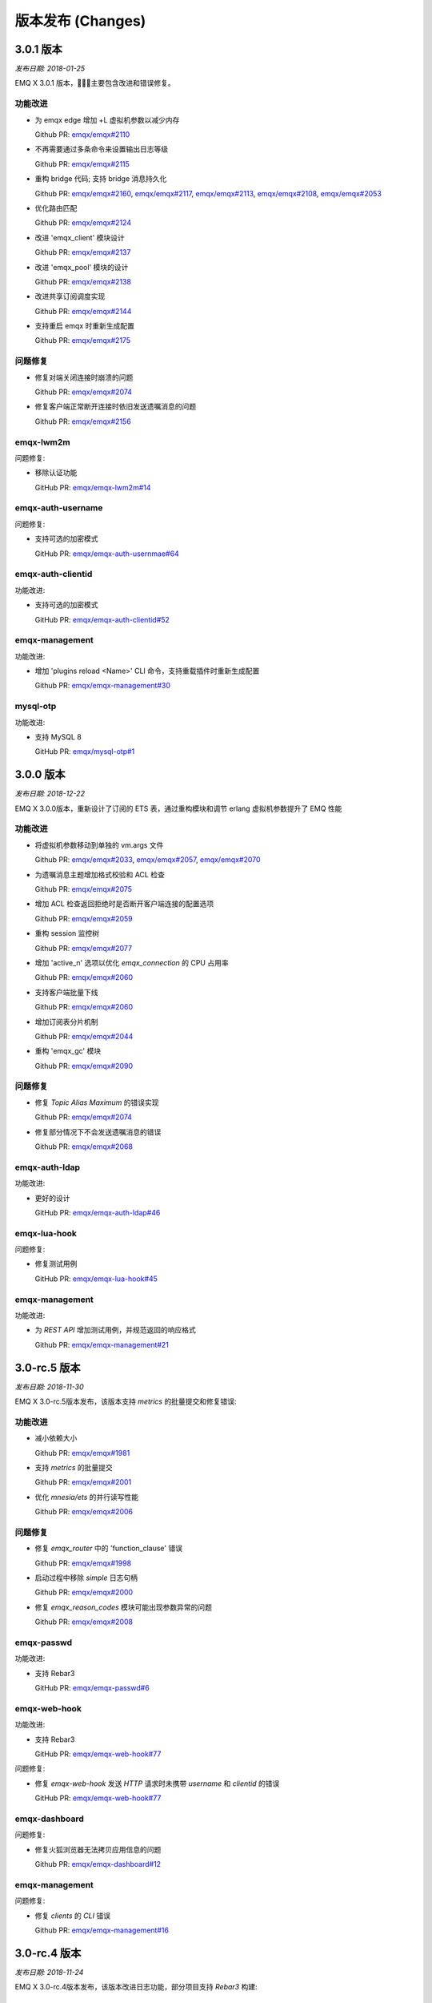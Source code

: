 
.. _changes:

==================
版本发布 (Changes)
==================

.. _release_3.0.1:

---------------
3.0.1 版本
---------------

*发布日期: 2018-01-25*

EMQ X 3.0.1 版本，主要包含改进和错误修复。

功能改进
--------

- 为 emqx edge 增加 +L 虚拟机参数以减少内存

  Github PR:
  `emqx/emqx#2110 <https://github.com/emqx/emqx/pull/2110>`_

- 不再需要通过多条命令来设置输出日志等级

  Github PR:
  `emqx/emqx#2115 <https://github.com/emqx/emqx/pull/2115>`_

- 重构 bridge 代码; 支持 bridge 消息持久化

  Github PR:
  `emqx/emqx#2160 <https://github.com/emqx/emqx/pull/2160>`_,
  `emqx/emqx#2117 <https://github.com/emqx/emqx/pull/2117>`_,
  `emqx/emqx#2113 <https://github.com/emqx/emqx/pull/2113>`_,
  `emqx/emqx#2108 <https://github.com/emqx/emqx/pull/2108>`_,
  `emqx/emqx#2053 <https://github.com/emqx/emqx/pull/2053>`_

- 优化路由匹配

  Github PR:
  `emqx/emqx#2124 <https://github.com/emqx/emqx/pull/2124>`_

- 改进 'emqx_client' 模块设计

  Github PR:
  `emqx/emqx#2137 <https://github.com/emqx/emqx/pull/2137>`_

- 改进 'emqx_pool' 模块的设计

  Github PR:
  `emqx/emqx#2138 <https://github.com/emqx/emqx/pull/2138>`_

- 改进共享订阅调度实现

  Github PR:
  `emqx/emqx#2144 <https://github.com/emqx/emqx/pull/2144>`_

- 支持重启 emqx 时重新生成配置

  Github PR:
  `emqx/emqx#2175 <https://github.com/emqx/emqx/pull/2175>`_

问题修复
--------

- 修复对端关闭连接时崩溃的问题

  Github PR:
  `emqx/emqx#2074 <https://github.com/emqx/emqx/pull/2074>`_

- 修复客户端正常断开连接时依旧发送遗嘱消息的问题

  Github PR:
  `emqx/emqx#2156 <https://github.com/emqx/emqx/pull/2156>`_

emqx-lwm2m
----------

问题修复:

- 移除认证功能

  GitHub PR:
  `emqx/emqx-lwm2m#14 <https://github.com/emqx/emqx-lwm2m/pull/14>`_

emqx-auth-username
-------------------

问题修复:

- 支持可选的加密模式

  GitHub PR:
  `emqx/emqx-auth-usernmae#64 <https://github.com/emqx/emqx-auth-username/pull/64>`_

emqx-auth-clientid
------------------

功能改进:

- 支持可选的加密模式

  GitHub PR:
  `emqx/emqx-auth-clientid#52 <https://github.com/emqx/emqx-auth-username/pull/52>`_

emqx-management
---------------

功能改进:

- 增加 'plugins reload <Name>' CLI 命令，支持重载插件时重新生成配置

  Github PR:
  `emqx/emqx-management#30 <https://github.com/emqx/emqx-management/pull/30>`_

mysql-otp
---------

功能改进:

- 支持 MySQL 8

  GitHub PR:
  `emqx/mysql-otp#1 <https://github.com/emqx/mysql-otp/pull/1>`_

.. _release_3.0.0:

---------------
3.0.0 版本
---------------

*发布日期: 2018-12-22*

EMQ X 3.0.0版本，重新设计了订阅的 ETS 表，通过重构模块和调节 erlang 虚拟机参数提升了 EMQ 性能

功能改进
--------

- 将虚拟机参数移动到单独的 vm.args 文件

  Github PR:
  `emqx/emqx#2033 <https://github.com/emqx/emqx/pull/2033>`_,
  `emqx/emqx#2057 <https://github.com/emqx/emqx/pull/2057>`_,
  `emqx/emqx#2070 <https://github.com/emqx/emqx/pull/2070>`_

- 为遗嘱消息主题增加格式校验和 ACL 检查

  Github PR:
  `emqx/emqx#2075 <https://github.com/emqx/emqx/pull/2075>`_

- 增加 ACL 检查返回拒绝时是否断开客户端连接的配置选项

  Github PR:
  `emqx/emqx#2059 <https://github.com/emqx/emqx/pull/2059>`_

- 重构 session 监控树

  Github PR:
  `emqx/emqx#2077 <https://github.com/emqx/emqx/pull/2077>`_

- 增加 'active_n' 选项以优化 `emqx_connection` 的 CPU 占用率

  Github PR:
  `emqx/emqx#2060 <https://github.com/emqx/emqx/pull/2060>`_

- 支持客户端批量下线

  Github PR:
  `emqx/emqx#2060 <https://github.com/emqx/emqx/pull/2060>`_

- 增加订阅表分片机制

  Github PR:
  `emqx/emqx#2044 <https://github.com/emqx/emqx/pull/2044>`_

- 重构 'emqx_gc' 模块

  Github PR:
  `emqx/emqx#2090 <https://github.com/emqx/emqx/pull/2090>`_

问题修复
--------

- 修复 `Topic Alias Maximum` 的错误实现

  Github PR:
  `emqx/emqx#2074 <https://github.com/emqx/emqx/pull/2074>`_

- 修复部分情况下不会发送遗嘱消息的错误

  Github PR:
  `emqx/emqx#2068 <https://github.com/emqx/emqx/pull/2068>`_

emqx-auth-ldap
--------------

功能改进:

- 更好的设计

  GitHub PR:
  `emqx/emqx-auth-ldap#46 <https://github.com/emqx/emqx-auth-ldap/pull/46>`_

emqx-lua-hook
-------------

问题修复:

- 修复测试用例

  GitHub PR:
  `emqx/emqx-lua-hook#45 <https://github.com/emqx/emqx-lua-hook/pull/45>`_

emqx-management
---------------

功能改进:

- 为 `REST API` 增加测试用例，并规范返回的响应格式

  Github PR:
  `emqx/emqx-management#21 <https://github.com/emqx/emqx-management/pull/21>`_

.. _release_3.0-rc.5:

---------------
3.0-rc.5 版本
---------------

*发布日期: 2018-11-30*

EMQ X 3.0-rc.5版本发布，该版本支持 `metrics` 的批量提交和修复错误:

功能改进
--------

- 减小依赖大小

  Github PR:
  `emqx/emqx#1981 <https://github.com/emqx/emqx/pull/1981>`_

- 支持 `metrics` 的批量提交

  Github PR:
  `emqx/emqx#2001 <https://github.com/emqx/emqx/pull/2001>`_

- 优化 `mnesia/ets` 的并行读写性能

  Github PR:
  `emqx/emqx#2006 <https://github.com/emqx/emqx/pull/2006>`_

问题修复
--------

- 修复 `emqx_router` 中的 'function_clause' 错误

  Github PR:
  `emqx/emqx#1998 <https://github.com/emqx/emqx/pull/1998>`_

- 启动过程中移除 `simple` 日志句柄

  Github PR:
  `emqx/emqx#2000 <https://github.com/emqx/emqx/pull/2000>`_

- 修复 `emqx_reason_codes` 模块可能出现参数异常的问题

  Github PR:
  `emqx/emqx#2008 <https://github.com/emqx/emqx/pull/2008>`_

emqx-passwd
-----------

功能改进:

- 支持 Rebar3

  GitHub PR:
  `emqx/emqx-passwd#6 <https://github.com/emqx/emqx-passwd/pull/6>`_

emqx-web-hook
-------------

功能改进:

- 支持 Rebar3

  GitHub PR:
  `emqx/emqx-web-hook#77 <https://github.com/emqx/emqx-web-hook/pull/77>`_

问题修复:

- 修复 `emqx-web-hook` 发送 `HTTP` 请求时未携带 `username` 和 `clientid` 的错误

  GitHub PR:
  `emqx/emqx-web-hook#77 <https://github.com/emqx/emqx-web-hook/pull/77>`_

emqx-dashboard
--------------

问题修复:

- 修复火狐浏览器无法拷贝应用信息的问题

  Github PR:
  `emqx/emqx-dashboard#12 <https://github.com/emqx/emqx-dashboard/pull/12>`_

emqx-management
---------------

问题修复:

- 修复 `clients` 的 `CLI` 错误

  Github PR:
  `emqx/emqx-management#16 <https://github.com/emqx/emqx-management/pull/16>`_

.. _release_3.0-rc.4:

---------------
3.0-rc.4 版本
---------------

*发布日期: 2018-11-24*

EMQ X 3.0-rc.4版本发布，该版本改进日志功能，部分项目支持 `Rebar3` 构建:

功能改进
--------

- 为使用 `MQTT v3.1.1`的客户端提供避免 `loop delivery` 的功能

  Github PR:
  `emqx/emqx#1964 <https://github.com/emqx/emqx/pull/1964>`_

- 支持使用 `username` 代替 `client_id`，默认不开启

  Github PR:
  `emqx/emqx#1961 <https://github.com/emqx/emqx/pull/1961>`_

- 默认日志类型为 `both`

  Github PR:
  `emqx/emqx#1979 <https://github.com/emqx/emqx/pull/1979>`_

- 添加控制日志等级的命令行接口

  Github PR:
  `emqx/emqx#1977 <https://github.com/emqx/emqx/pull/1977>`_

- 改进 log tracer 的命令行接口

  Github PR:
  `emqx/emqx#1973 <https://github.com/emqx/emqx/pull/1973>`_

- 优化日志性能

  Github PR:
  `emqx/emqx#1960 <https://github.com/emqx/emqx/pull/1960>`_

问题修复
--------

- 修复用户属性的类型验证

  Github PR:
  `emqx/emqx#1969 <https://github.com/emqx/emqx/pull/1969>`_

- 修复 `max_topic_alias` 配置项的错误描述

  Github PR:
  `emqx/emqx#1962 <https://github.com/emqx/emqx/pull/1962>`_

- 当 `client_id` 为空时，将 `proc meta-data` 设置为服务端生成的 `client_id`

  Github PR:
  `emqx/emqx#1980 <https://github.com/emqx/emqx/pull/1980>`_

emqx-coap
---------

功能改进:

- 支持 Rebar3

  GitHub PR:
  `emqx/emqx-coap#89 <https://github.com/emqx/emqx-coap/pull/89>`_

问题修复:

- 修复 `sendfun` 参数错误的问题

  Github PR:
  `emqx/emqx-coap#89 <https://github.com/emqx/emqx-coap/pull/89>`_

emqx-management
---------------

问题修复:

- 修复集群模式下通过 `REST API` 查找连接不稳定的问题

  Github PR:
  `emqx/emqx-management#11 <https://github.com/emqx/emqx-management/pull/11>`_

ekka
----

问题修复:

- 修复分布式锁的错误判断

  Github PR:
  `emqx/ekka#39 <https://github.com/emqx/ekka/pull/39>`_

minirest
--------

功能改进:

- 支持Rebar3

  Github PR:
  `emqx/minirest#6 <https://github.com/emqx/minirest/pull/6>`_

cuttlefish
----------

问题修复:

- 将 `cuttlefish` 的日志输出到 `std_error`

  Github PR:
  `emqx/cuttlefish#4 <https://github.com/emqx/cuttlefish/pull/4>`_

emqx-rel
--------

功能改进:

- 构建时更新 `cuttlefish`

  Github PR:
  `emqx/emqx-rel#253 <https://github.com/emqx/emqx-rel/pull/253>`_

- 默认不启用 `delay_publish` 插件

  Github PR:
  `emqx/emqx-rel#251 <https://github.com/emqx/emqx-rel/pull/251>`_

.. _release_3.0-rc.3:

---------------
3.0-rc.3 版本
---------------

*发布日期: 2018-11-10*

EMQ X 3.0-rc.3版本发布，该版本重构 `emqx_mqueue` 代码，支持 `MQTT-SN`, `CoAP` 与 `STOMP` 协议:

功能改进
--------

- 将 `QOS$i` 替换为 `QOS_$i`

  Github PR:
  `emqx/emqx#1948 <https://github.com/emqx/emqx/pull/1948>`_

- 更新配置文件中 `ACL cache` 的描述信息

  Github PR:
  `emqx/emqx#1950 <https://github.com/emqx/emqx/pull/1950>`_

- 重构 `emqx_mqueue` 代码

  Github PR:
  `emqx/emqx#1926 <https://github.com/emqx/emqx/pull/1926>`_

- `lager` 替换为 `OTP logger`

  Github PR:
  `emqx/emqx#1898 <https://github.com/emqx/emqx/pull/1898>`_

问题修复
--------

- 修复重复订阅时的 'badarg' 错误

  Github PR:
  `emqx/emqx#1943 <https://github.com/emqx/emqx/pull/1943>`_

- 修复 `emqx_message:format` 函数 'badarg' 错误

  Github PR:
  `emqx/emqx#1954 <https://github.com/emqx/emqx/pull/1954>`_

- 修复 `MQTT bridge` 无法使用 `TLS` 连接的问题

  Github PR:
  `emqx/emqx#1949 <https://github.com/emqx/emqx/pull/1949>`_

emqx-stomp
----------

功能改进:

- 增强 `receipt` 报文支持，增加测试用例

  GitHub PR:
  `emqx/emqx-stomp#53 <https://github.com/emqx/emqx-stomp/pull/53>`_

emqx-sn
-------

功能改进:

- 增强对 `MQTT-SN` 协议的支持

  GitHub PR:
  `emqx/emqx-sn#90 <https://github.com/emqx/emqx-sn/pull/90>`_

emqx-lua-hook
-------------

问题修复:

- 修复 `emqx-lua-hook` 无法正常使用的问题

  Github PR:
  `emqx/emqx-lua-hook#41 <https://github.com/emqx/emqx-lua-hook/pull/41>`_

emqx-statsd
-----------

功能改进:

- 增加统计指标

  Github PR:
  `emqx/emqx-statsd#4 <https://github.com/emqx/emqx-statsd/pull/4>`_

emqx-dashboard
--------------

功能改进:

- 增加 `qos2/forward` 指标

  Github PR:
  `emqx/emqx-dashboard#7 <https://github.com/emqx/emqx-dashboard/pull/7>`_

emqx-auth-pgsql
---------------

问题修复:

- 修复并发量大时 `emqx-auth-pgsql` 出错的问题

  Github PR:
  `emqx/emqx-auth-pgsql#94 <https://github.com/emqx/emqx-auth-pgsql/pull/94>`_

.. _release_3.0-rc.2:

---------------
3.0-rc.2 版本
---------------

*发布日期: 2018-10-27*

EMQ X 3.0-rc.2版本发布，该版本改进 `Will Message` 发布机制，新增支持使用 `ssl` 证书作为 `MQTT` 用户名:

功能改进
--------

- 改进 `Will Message` 发布机制，增加取消发布处理

  Github PR:
  `emqx/emqx#1889 <https://github.com/emqx/emqx/pull/1889>`_

- 新增支持使用 `ssl` 证书作为 `MQTT` 用户名

  Github PR:
  `emqx/emqx#1913 <https://github.com/emqx/emqx/pull/1913>`_

- 提升代码测试覆盖率

  Github PR:
  `emqx/emqx#1921 <https://github.com/emqx/emqx/pull/1921>`_


问题修复
--------

- 修复 `emqx_broker:subscribed` 函数 'bad argument' 错误

  Github PR:
  `emqx/emqx#1921 <https://github.com/emqx/emqx/pull/1921>`_

.. _release_3.0-rc.1:

---------------
3.0-rc.1 版本
---------------

*发布日期: 2018-10-20*

EMQ X 3.0-rc.1版本发布，该版本新增 `request` & `response` 以及 LwM2M 插件，修复 `PUBLISH` 验证问题:

功能改进
--------

- 为 `CONNECT` & `CONNACK` 报文添加 `request` & `response` 支持

  Github PR:
  `emqx/emqx#1819 <https://github.com/emqx/emqx/pull/1819>`_

- 为未认证的订阅添加警告信息

  Github PR:

  `emqx/emqx#1878 <https://github.com/emqx/emqx/pull/1878>`_

- 增加 `emqx_hooks` 的测试覆盖率, 为 `emqx_mod_sup` 模块增加测试用例

  Github PR:

  `emqx/emqx#1892 <https://github.com/emqx/emqx/pull/1892>`_

问题修复
--------

- 更新 ACL 文档链接

  Github PR:
  `emqx/emqx#1899 <https://github.com/emqx/emqx/pull/1899>`_

- 修复验证 PUBLISH 报文时的匹配问题

  Github PR:
  `emqx/emqx#1888 <https://github.com/emqx/emqx/pull/1888>`_

- 修复某些情况下不返回 `Reason Code` 给 client 的 BUG

  Github PR:
  `emqx/emqx#1819 <https://github.com/emqx/emqx/pull/1819>`_

- 修复 `emqx_client` 模块中的兼容性问题

  Github PR:
  `emqx/emqx#1819 <https://github.com/emqx/emqx/pull/1819>`_

emqx-lwm2m
----------

- 更新 `LwM2M` 插件以适配 `EMQ X 3.0`

  Github PR:
  `emqx/emqx-lwm2m#3 <https://github.com/emqx/emqx-lwm2m/pull/3>`_

.. _release_3.0-Beta.4:

---------------
3.0-Beta.4 版本
---------------

*发布日期: 2018-09-29*

EMQ X 3.0-beta.4 版本发布，该版本改进连接 Shutdown 策略，改进共享订阅 sticky 策略，修复 Delayed Publish 问题：

功能改进
--------

- 为进程自定义 max_heap_size

  GitHub issues:
  `emqx/emqx#1855 <https://github.com/emqx/emqx/pull/1855>`_

- 改进 Topic 别名 Maximum、连接 Receive Maximum

  GitHub issues:
  `emqx/emqx#1873 <https://github.com/emqx/emqx/pull/1873>`_

- 修复共享订阅 sticky 策略 pick ID 方式

  GitHub issues:
  `emqx/emqx#1871 <https://github.com/emqx/emqx/pull/1871>`_

- 为 Zone 新增 Mountpoint 配置

  GitHub issues:
  `emqx/emqx#1869 <https://github.com/emqx/emqx/pull/1869>`_

- 修复make app.config 错误

  GitHub issues:
  `emqx/emqx#1868 <https://github.com/emqx/emqx/pull/1868>`_,

- 修复 Hooks 回调参数错误

  GitHub issues:
  `emqx/emqx#1866 <https://github.com/emqx/emqx/pull/1866>`_

- 改进 travis 构建支持 rebar3 xref

  GitHub issues:
  `emqx/emqx#1861 <https://github.com/emqx/emqx/pull/1861>`_

- 升级依赖库 esockd 至 v5.4.2

  GitHub issues:
  `emqx/emqx#1875 <https://github.com/emqx/emqx/pull/1875>`_

- 升级依赖库 erlang-bcrypt 至0.5.1

  GitHub issues:
  `emqx/emqx-passwd#3 <https://github.com/emqx/emqx-passwd/pull/3>`_

emqx-delayed-publish
--------------------

- 修复消息延时发布

  GitHub issues:
  `emqx/emqx-delayed-publish#5 <https://github.com/emqx/emqx-delayed-publish/pull/5>`_

emqx-passwd
-----------

- 改进 check_pass 方式，供各类认证插件调用

  GitHub issues:
  `emqx/emqx-passwd#3 <https://github.com/emqx/emqx-passwd/pull/3>`_

bcrypt
------

- 改进 bcrypt 验证方式

  GitHub issues:
  `emqx/erlang-bcrypt#1 <https://github.com/emqx/erlang-bcrypt/pull/1>`_

esockd
------

- 新增 DTLS PSK 样例

  GitHub issues:
  `emqx/esockd#88 <https://github.com/emqx/esockd/pull/88>`_

- 修复 DTLS 启动失败

  GitHub issues:
  `emqx/esockd#89 <https://github.com/emqx/esockd/pull/89>`_

- 改进 SSL 启动方式

  GitHub issues:
  `emqx/esockd#90 <https://github.com/emqx/esockd/pull/90>`_


.. _release_3.0-Beta.3:

---------------
3.0-Beta.3 版本
---------------

*发布日期: 2018-09-22*

EMQ X 3.0-beta.3版本发布，该版本新增共享订阅派发策略功能，改进GC策略、桥接设计:

功能改进
--------

- 修复 travis 构建

  GitHub issues:
  `emqx/emqx#1818 <https://github.com/emqx/emqx/pull/1818>`_

- 更新模块emqx_mqueue.erl文档说明

  GitHub issues:
  `emqx/emqx#1815 <https://github.com/emqx/emqx/pull/1815>`_

- 新增共享订阅派发策略

  GitHub issues:
  `emqx/emqx#1823 <https://github.com/emqx/emqx/pull/1823>`_

- 修复emqx_pool模块参数错误

  GitHub issues:
  `emqx/emqx#1827 <https://github.com/emqx/emqx/pull/1827>`_

- 新增强制shutdown策略

  GitHub issues:
  `emqx/emqx#1836 <https://github.com/emqx/emqx/pull/1836>`_

- 改进KeepAlive检测算法

  GitHub issues:
  `emqx/emqx#1839 <https://github.com/emqx/emqx/pull/1839>`_

- 修复跨节点消息投递

  GitHub issues:
  `emqx/emqx#1846 <https://github.com/emqx/emqx/pull/1846>`_

- 改进Bridge设计

  GitHub issues:
  `emqx/emqx#1849 <https://github.com/emqx/emqx/pull/1849>`_

- 改进force_gc_policy配置

  GitHub issues:
  `emqx/emqx#1851 <https://github.com/emqx/emqx/pull/1851>`_

- 修复Maximum-QoS选项值

  GitHub issues:
  `emqx/emqx#1852 <https://github.com/emqx/emqx/pull/1852>`_

- 升级依赖库esockd至v5.4.1

  GitHub issues:
  `emqx/emqx#1858 <https://github.com/emqx/emqx/pull/1858>`_

问题修复
--------

- 订阅API，主题属性支持通配符

  GitHub issues:
  `emqx/emqx#1706 <https://github.com/emqx/emqx/issues/1706>`_

- WebSocket 连接新增Path配置

  GitHub issues:
  `emqx/emqx#1809 <https://github.com/emqx/emqx/issues/1809>`_

- 修复报文尺寸过大导致block问题

  GitHub issues:
  `emqx/emqx#1811 <https://github.com/emqx/emqx/issues/1811>`_

- 新增函数check_expiry

  GitHub issues:
  `emqx/emqx#1813 <https://github.com/emqx/emqx/issues/1813>`_

- 修复DISCONNECT报文Session Expiry Interval不起作用

  GitHub issues:
  `emqx/emqx#1833 <https://github.com/emqx/emqx/issues/1833>`_

- 修复DISCONNECT报文Max Session Expiry Interval不起作用

  GitHub issues:
  `emqx/emqx#1834 <https://github.com/emqx/emqx/issues/1834>`_

emqx-management
---------------

- 改进Bridge CTL命令

- 修复函数调用emqx_mgmt_cli:print() crash问题

- 修复emqx_mgmt:subscribe函数'function_clause'错误

  GitHub issues:
  `emqx/emqx-management#1815 <https://github.com/emqx/emqx-management/pull/7>`_

emqx-web-hook
-------------

修复加载emqx_web_hook错误

emqx-dashboard
--------------

- 修复 Dashboard -> OverView 中disconnect统计数据显示

- 在 Dashboard -> Websocket 新增WebSocket Path参数

  GitHub issues:
  `emqx/emqx-dashboard#5 <https://github.com/emqx/emqx-dashboard/pull/5>`_

emqx-retainer
-------------

- Retained 消息新增TTL

  GitHub issues:
  `emqx/emqx-retainer#52 <https://github.com/emqx/emqx-retainer/issues/52>`_

emqx-coap
---------

- 新增emqx_coap插件

  GitHub issues:
  `emqx/emqx-coap#5 <https://github.com/emqx/emqx-coap/pull/86>`_
  `emqx/gen-coap#5 <https://github.com/emqx/gen_coap/pull/8>`_

emqx-docker
-----------

- 优化Dockerfile

  GitHub issues:
  `emqx/emqx-docker#5 <https://github.com/emqx/emqx-docker/pull/71>`_

esockd
------

- 改进esockd_connection_sup模块设计

  GitHub issues:
  `emqx/esockd#86 <https://github.com/emqx/esockd/pull/86>`_

.. _release_3.0-Beta.2:

---------------
3.0-Beta.2 版本
---------------

*发布日期: 2018-09-10*

EMQ X 3.0-Beta.2 版本主要包含了对 MQTT 5.0 新特性的改进，以及问题修复。

EMQ X Core
----------

功能改进:

- 支持 MQTT 5.0 'subscription options'

  GitHub issues:
  `emqx/emqx#1788 <https://github.com/emqx/emqx/pull/1788>`_,
  `emqx/emqx-retainer#58 <https://github.com/emqx/emqx-retainer/pull/58>`_,
  `emqx/emqx#1803 <https://github.com/emqx/emqx/pull/1803>`_

- 增加对 MQTT 5.0 'Topic-Alias' 的校验

  GitHub issues:
  `emqx/emqx#1789 <https://github.com/emqx/emqx/pull/1789>`_,
  `emqx/emqx#1802 <https://github.com/emqx/emqx/pull/1802>`_

- 改进 hooks 的设计

  GitHub issue: `emqx/emqx#1790 <https://github.com/emqx/emqx/pull/1790>`_

- 将模块 'emqx_mqtt_properties' 重命名为 'emqx_mqtt_props'

  GitHub issue: `emqx/emqx#1791 <https://github.com/emqx/emqx/pull/1791>`_

- 改进 emqx_zone

  GitHub issue: `emqx/emqx#1795 <https://github.com/emqx/emqx/pull/1795>`_

问题修复:

- 修复了 'Will Delay Interval' 属性处理错误

  GitHub issues:
  `emqx/emqx#1800 <https://github.com/emqx/emqx/pull/1800>`_,
  `emqx/emqx-delayed-publish#3 <https://github.com/emqx/emqx-delayed-publish/pull/3>`_

- 修复了 'Reserved' 标志位的处理错误

  GitHub issue: `emqx/emqx#1783 <https://github.com/emqx/emqx/pull/1783>`_

- 为单元测试生成配置文件

  GitHub issue: `emqx/emqx#1794 <https://github.com/emqx/emqx/pull/1794>`_

emqx-management (插件)
----------------------

功能改进:

- 增加 'banned' 功能的 restful API

  GitHub issue: `emqx/emqx-management#6 <https://github.com/emqx/emqx-management/pull/6>`_

emqx-delayed-publish (插件)
---------------------------

功能改进:

- 重构代码

  GitHub issue: `emqx/emqx-delayed-publish#4 <https://github.com/emqx/emqx-delayed-publish/pull/4>`_

minirest (依赖工程)
-------------------

功能改进:

- 回调函数里，同时传递 query 参数和 body 参数

  GitHub issue: `emqx/minirest#4 <https://github.com/emqx/minirest/pull/4>`_

emqx-rel (编译工程)
-------------------

功能改进:

- 编译时检查 OTP 版本

  GitHub issue: `emqx/emqx-rel#217 <https://github.com/emqx/emqx-rel/pull/217>`_

.. _release_3.0-Beta.1:

---------------
3.0-Beta.1 版本
---------------

*发布日期: 2018-09-02*
版本别名: The Promise of Tomorrow

3.0-beta.1 版本正式发布。兼容 MQTT-3.1.1 协议的同时， 完整支持 MQTT-5.0 协议。
此外还增加了很多实用的功能特性，重构了核心组件，提升了系统的伸缩性和扩展能力。

全面支持 MQTT-5.0
-----------------------

EMQX 3.0 版本实现了大多数的 MQTT-5.0 特性，主要的 MQTT-5.0 新特性一览:

- 增加了新的 MQTT 控制报文类型: AUTH

  MQTT-5.0 里新增加了一个 AUTH 类型的报文，用来实现相对复杂的认证交互流程。

- Session 过期机制

  之前版本的 "Clean session flag" 现在拆分成了两个字段: "Clean Start Flag"，"Session Expiry Interval"。

- Message 过期机制

  MQTT-5.0 里，在发布消息时允许设置一个消息过期时间。

- 所有的 ACK 都可携带 Reason Code

  MQTT-5.0 里，所有的回复报文都包含 Reason Code 字段。现在终端可以知道一个请求失败的原因了。

- 所有的 ACK 都可携带 Reason String

  除了 Reason Code 之外，所有的回复报文都可包含一个 Reason String。

- Server 端主动断开

  MQTT-5.0 里，Server 端可以主动断开一个连接了。

- Payload format and content type

  MQTT-5.0 里发消息的时候，可以指定 Payload 类型和一个 MIME 风格的 content type。

- Request/Response 模式

  增加了几个 property，来规范使用 MQTT 协议做 Request/Response 模式的交互。

- 共享订阅

  EMQ X 2.x 支持单节点的共享订阅。 现在 EMQ X 3.0 支持了整个集群范围内的共享订阅。

- 订阅 ID

  有了这个订阅 ID，终端可以获知某条消息是由哪个订阅来的。

- Topic 别名

  Topic 现在可以有一个整型的别名，这可以降低 MQTT 由于长 Topic 导致的网络交互损耗。

- 用户自定义的 User properties

  MQTT-5.0 里，多数报文都可以携带 User properties。

- 报文大小限制

  EMQ X 2.x 里可以配置 Broker 端的最大报文限制，过大的报文会被丢弃，然后 Broker 会将连接断开。MQTT-5.0 里，通过 CONNECT/CONNECT ACK 报文，客户端和 Broker 端都可以指定最大报文限制。

- 可选的 Server 端能力通知 (TODO)

  Broker 端可以定义不支持的特性，并将其通知给终端。

- 订阅选项

  MQTT-5.0 提供了一些订阅选项，主要是为了桥接的应用。 比如 nolocal，和 retained 消息处理相关的选项。

- Will delay

  MQTT-5.0 允许指定一个时延，定义从连接断开到遗嘱消息被发送出去之前的延时。这样可以避免在短暂的网络断开和波动时发出遗嘱消息。

- Broker 端的保活设置

  MQTT-5.0 里，Broker 端可以指定一个期望终端使用的保活时间。

- Assigned ClientID

  MQTT-5.0 里，如果 ClientID 是 Broker 分配的，服务端需要返回这个 ClientID 给终端。

- Server reference

  MQTT-5.0 里，Broker 可以指定一个另外一个 Broker 让终端使用。可以用来做连接重定向。


集群架构演进
-----------------------
EQMX 3.0 引入了伸缩性较强的 RPC 机制，现在单集群可以支持千万级别的并发连接:

::

     --------               --------
    |  EMQX  |<--- MQTT--->|  EMQX  |
    |--------|             |--------|
    |  Ekka  |<----RPC---->|  Ekka  |
    |--------|             |--------|
    | Mnesia |<--Cluster-->| Mnesia |
    |--------|             |--------|
    | Kernel |<----TCP---->| Kernel |
     --------               --------

引入 Ekka 以实现集群的自动建立和自动恢复。目前支持以下几种集群建立方式:
  - manual: 手动加入集群;
  - static: 使用预置的节点列表自动组建集群;
  - mcast:  使用广播自动建立集群;
  - dns:  使用 DNS A 记录自动建立集群;
  - etcd: 使用 etcd 自动建立集群;
  - k8s:  使用 k8s 自动建立集群。

消息速率限制
-----------------------
3.0 引入了消息速率限制，以增加 Broker 的可靠性。在 MQTT TCP 或 SSL 监听器配置里，可以配置:

- 并发连接数量: max_clients

- 连接速率限制: max_conn_rate

- 连接流量限制: rate_limit

- 发布速率限制: max_publish_rate

Feature improvements and Bug Fixes
----------------------------------
- 更新了 esockd;
- 改用 cowboy 以提升 HTTP 连接的性能;
- 重构了 ACL 缓存机制;
- 增加本地和远程 MQTT 桥接功能;
- 配置文件引入 "zone" 的概念，不同的 "zone" 可以使用不同的配置;
- 重构了 session 模块，减少了节点间的内存拷贝，提升了节点间通信效率;
- 改进了 OpenLDAP 的 Access Control;
- 增加了延时发布功能;
- 增加了支持 Prometheus 的新的监控和统计功能;
- 改进了 hook 机制。


.. _release_2.3.11:

-----------
2.3.11 版本
-----------

*发布日期: 2018-07-23*

Bugfix and Enhancements
-----------------------

Fix the getting config REST API which throws exceptions.

Support to restart listeners when emqttd is running.

Specify a fixed tag for the dependency libraries.

emq-auth-jwt
------------

Fix token verification with jwerl 1.0.0

emq-auth-mongo
--------------

Support $all variable in ACL query. (emq-auth-mongo#123)

Support both clientid and username variables in all queries. (emq-auth-mongo#123)

.. _release_2.3.10:

-----------
2.3.10 版本
-----------

*发布日期: 2018-06-27*

Bugfix and Enhancements
-----------------------

Upgrade the esockd library to v5.2.2

emq-auth-http
-------------

Ignore auth on ignore in body, allows for chaining methods

.. _release_2.3.9:

----------
2.3.9 版本
----------

*发布日期: 2018-05-20*

Bugfix and Enhancements
-----------------------

Bugfix: check params for REST publish API (#1599)

Upgrade the mongodb library to v3.0.5

esockd
------

Bugfix: proxy protocol - set socket to binary mode (#78)

.. _release_2.3.8:

----------
2.3.8 版本
----------

*发布日期: 2018-05-11*

Bugfix and Enhancements
-----------------------

Bugfix: unregister users CLI when unload emq_auth_username (#1588)

Bugfix: Should be an info level when change CleanSession (#1590)

Bugfix: emqttd_ctl crashed when emq_auth_usename doesn't exist (#1588)

emq-auth-mongo
--------------

Improve: Support authentication database (authSource) (#116)

.. _release_2.3.7:

----------
2.3.7 版本
----------

*发布日期: 2018-04-22*

Bugfix and Enhancements
-----------------------

Bugfix: fixed spec of function setstats/3 (#1575)

Bugfix: clean dead persistent session on connect (#1575)

Bugfix: dup flag not set when re-deliver (#1575)

Bugfix: Upgrade the lager_console_backend config (#1575)

Improve: Support set k8s namespace (#1575)

Upgrade the ekka library to v0.2.3 (#1575)

Improve: move PIPE_DIR dir from /tmp/${WHOAMI}_erl_pipes/$NAME/ to /$RUNNER_DATA_DIR/${WHOAMI}_erl_pipes/$NAME/ (emq-relx#188)

emq-auth-http
-------------

Improve: Retry 3 times when httpc:request occurred socket_closed_remotely error (emq-auth-http#70)

.. _release_2.3.6:

----------
2.3.6 版本
----------

*发布日期: 2018-03-25*

Bugfix and Enhancements
-----------------------

Security: LWT message checking the ACL (#1524)

Bugfix: Retain msgs should not be sent to existing subscriptions (#1529)

emq-auth-jwt
------------

Validate JWT token using a expired field (#29)

.. _release_2.3.5:

----------
2.3.5 版本
----------

*发布日期: 2018-03-03*

Bugfix and Enhancements
-----------------------

Feature: Add etc/ssl_dist.conf file for erlang SSL distribution (emq-relx#178)

Feature: Add node.ssl_dist_optfile option and etc/ssl_dist.conf file (#1512)

Feature: Support Erlang Distribution over TLS (#1512)

Improve: Tune off the 'tune_buffer' option for external MQTT connections (#1512)

emq-sn
------

Clean registered topics if mqtt-sn client send a 2nd CONNECT in connected state (#76)

Upgrade the esockd library to v5.2.1 (#76)

emq-auth-http
-------------

Remove 'password' param from ACL and superuser requests (#66)

----------
2.3.4 版本
----------

*发布日期: 2018-01-29*

Bugfix and Enhancements
-----------------------

Feature: Forward real client IP using a reverse proxy for websocket (#1335)

Feature: EMQ node.name with link local ipv6 address not responding to ping (#1460)

Feature: Add PROTO_DIST_ARG flag to support clustering via IPv6 address. (#1460)

Bugfix: retain bit is not set when publishing to clients (when it should be set). (#1461)

Bugfix: Can't search topic on web dashboard (#1473)

emq-sn
------

Bugfix: CONNACK is not always sent to the client (emq-sn#67)

Bugfix: Setting the port to ::1:2000 causes error (emq-sn#66)

.. _release_2.3.3:

----------
2.3.3 版本
----------

*发布日期: 2018-01-08*

Bugfix and Enhancements
-----------------------

Add a full documentation for `emq.conf` and plugins.

Repair a dead link in README - missing emq-lwm2m. (#1430)

Subscriber with wildcard topic does not receive retained messages with sub topic has $ sign (#1398)

Web Interface with NGINX Reverse Proxy not working. (#953)

emq-dashboard
-------------

Add `dashboard.default_user.login`, `dashboard.default_user.password` options to support configuring default admin.

emq-modules
-----------

The emq-modules rewrite config is not right. (#35)

emq-docker
----------

Upgrade alpine to 3.7 (#31)

emq-packages
------------

Support ARM Platform (#12)

.. _release_2.3.2:

----------
2.3.2 版本
----------

*发布日期: 2017-12-26*

Bugfix and Enhancements
-----------------------

Support X.509 certificate based authentication (#1388)

Add proxy_protocol, proxy_protocol_timeout options for ws/wss listener.

Cluster discovery etcd nodes key must be created manually. (#1402)

Will read an incorrect password at the last line of emq_auth_username.conf (#1372)

How can I use SSL/TLS certificate based client authentication? (#794)

Upgrade the esockd library to v5.2.

esockd
------

Improve the parser of proxy protocol v2.

Add 'send_timeout', 'send_timeout_close' options.

Rename esockd_transport:port_command/2 function to async_send/2.

Add test case for esockd_transport:async_send/2 function.

Add esockd_transport:peer_cert_subject/1, peer_cert_common_name/1 functions.

emq-auth-mysql
--------------

Update depends on emqtt/mysql-otp.

Fixed the issue that Cannot connect to MySQL 5.7 (#67).

emq-relx
--------

Fix mergeconf/3 appending line break error. (#152)

emq-sn
------

Fix crash in emq_sn_gateway:transform() function which handles SUBACK. (#57)

Define macro SN_RC_MQTT_FAILURE. (#59)

emq-web-hook
------------

Filter auth_failure client for disconnected hook. (#30)

.. _release_2.3.1:

----------
2.3.1 版本
----------

*发布日期: 2017-12-03*

Bugfix and Enhancements
-----------------------

Remove the unnecessary transactions to optimize session management.

Should not exit arbitrarily when clientid conflicts in mnesia.

Change the default value of 'mqtt.session.enable_stats' to 'on'.

The DUP flag should be set to 0 for all QoS0 messages. (emqttd#1319)

Fix the 'no function clause' exception. (emqttd#1293)

The retained flags should be propagated for bridge. (emqttd#1293)

The management API should listen on 0.0.0.0:8080. (emqttd#1353)

Fast close the invalid websocket in init/1 function.

erlang:demonitor/1 the reference when erasing a monitor. (emqttd#1340)

emq-retainer
------------

Don't clean the retain flag after the retained message is stored.

Add three CLIs for the retainer plugin. (emq-retainer#38)

emq-dashboard
-------------

Refactor(priv/www): improve the `routing` page. (emq-dashboard#185)

emq-modules
-----------

Turn off the `subscription` module by default. (emq-modules#26)

emq-sn
------

Add an integration test case for sleeping device.

Do not send will topic if client is kicked out.

Prevent crash information in log when emq_sn_gateway getting timeout, since it is a possible procedure.

emq-relx
--------

Support node cookie value with `=` characters. (emq-relx#146)

mochiweb
--------

Improve Req:get(peername) funciton to support `x-forwarded-for` and `x-remote-port`. (emqtt/mochiweb#9)

.. _release_2.3.0:

----------------------------
2.3.0 版本 "Passenger's Log"
----------------------------

*发布日期: 2017-11-20*

EMQ 2.3.0 版本正式发布，改进了 PubSub 设计与消息路由性能，更新 EMQ 自带的自签名 SSL 证书，改进 Dashboard 界面与 API 设计。

Bugfix and Enhancements
------------------------

Fix the issue that Retained message is not sent for Subscribe to existing topic. (emqttd#1314)

Fix the issue that The DUP flag MUST be set to 0 for all QoS0 messages.(emqttd#1319)

Improve the pubsub design and fix the race-condition issue. (emqttd#PR1342)

Crash on macOS High Sierra (emqttd#1297)

emq-dashboard Plugin (emq-dashboard#PR174)
------------------------------------------

Upgraded the 'subscriptions' RESTful API.

Improvement of the auth failure log. (emq-dashboard#59)

emq-coap Plugin (emq-coap#PR61)
-------------------------------

Replaced coap_client with er_coap_client.

Fix: correct the output format of coap_discover() to enable ".well-known/core".

Refactor the coap_discover method.

emq-relx
--------

Upgraded the `bin/nodetool` script to fix the `rpcterms` command.

emq-web-hook Plugin
-------------------

Fix the emq_web_hook plugin getting username from client.connected hook. (emq-web-hook#19)

emq-auth-jwt Plugin(emq-auth-jwt#PR15)
--------------------------------------

Added test cases for emq_auth_jwt.

Fix jwt:decode/2 functions's return type.

emq-auth-mongo Plugin(emq-auth-mongo#PR92)
------------------------------------------

Updated the default MongoDB server configuration.

.. _release_2.3-rc.2:

-------------
2.3-rc.2 版本
-------------

*发布日期: 2017-10-22*

Bugfix
------

Change the default logging level of `trace` CLI. (emqttd#1306)

emq-dashboard Plugin (emq-dashboard#164)
----------------------------------------

Fix the 'Status' filters of plugins's management.

Fix the URL Redirection when deleting an user.

Compatible with IE,Safari,360 Browsers.

.. _release_2.3-rc.1:

-------------
2.3-rc.1 版本
-------------

*发布日期: 2017-10-12*

Bugfix
------

Fix the issue that invalid clients can publish will message. (emqttd#1230)

Fix Dashboard showing no stats data (emqttd#1263)

Fix a rare occurred building failure (emqttd#1284)

Support Persistence Logs for longer time (emqttd#1275)

Fix for users APIs (emqttd#1289)

Changed passwd_hash/2 function's return type (emqttd#1289)

emq-dashboard Plugin (emq-dashboard#154)
----------------------------------------
Improved the Dashboard Interface of Monitoring/Management/Tools.

Allow switching dashboard themes.

Supoort both EN and CN languages.

.. _release_2.3-beta.4:

---------------
2.3-beta.4 版本
---------------

*发布日期: 2017-09-13*

Highlights
-----------

Released a new sexy dashboard.

Add more RESTful APIs for manangement and monitoring.

Configuring the broker through CLI or API without having to restart.

Bugfix
-------

Job for emqttd.service failed because the control process exited with error code. (emqttd#1238)

Travis-CI Build Failing (emqttd#1221)

Https listener of Dashboard plugin won't work (emqttd#1220)

Service not starting on Debian 8 Jessie (emqttd#1228)

emq-dashboard
-------------

1. Support switching to other clustered node.

2. Configure and reboot the plugins on the dashboard.

3. A login page to replace the basic authentication popup window.

emq-coap
---------

1.Try to clarify the relationship between coap and mqtt in EMQ. (emq-coap#54).

2.Fix crashes in coap concurrent test(gen-coap#3).

---------------
2.3-beta.3 版本
---------------

*发布日期: 2017-08-21*

.. _release_2.3-beta.3:

---------------
2.3-beta.3 版本
---------------

*发布日期: 2017-08-21*

Enhancements
------------

Add HTTP API for hot configuration.

Bugfix
------

1. Parse 'auth.mysql.password_hash' error when hot configuration reload (emq-auth-mysql#68)

2. Set 'auth.pgsql.server' error when hot configuration reload (emq-auth-pgsql#67)

3. Set 'auth.redis.server' and 'auth.redis.password_hash' error when hot configuration reload (emq-auth-redis#47)

4. Fix the issue that when deleting retained message subscribed clients are not notified (emqttd#1207)

5. Support more parameters for hot configuration reload:

- mqtt.websocket_protocol_header = on
- mqtt.mqueue.low_watermark = 20%
- mqtt.mqueue.high_watermark = 60%
- mqtt.client.idle_timeout = 30s
- mqtt.client.enable_stats = off

.. _release_2.3-beta.2:

---------------
2.3-beta.2 版本
---------------

*发布日期: 2017-08-12*

EMQ R2.3-beta.2 版本发布！该版本新增 HTTP 管理 API，支持配置 Keepalive 检测周期，支持配置参数热更新。

目前支持配置热更新的插件有:

- emq-stomp
- emq-coap
- emq-sn
- emq-lwm2m
- emq-retainer
- emq-recon
- emq-web-hook
- emq-auth-jwt
- emq-auth-http
- emq-auth-mongo
- emq-auth-mysql
- emq-auth-pgsql
- emq-auth-redis

.. NOTE:: 为支持命令行更新配置参数，部分认证插件参数值采用','替代了空格分隔符。

Enhancements
------------

1. Introduce new HTTP management API.

2. Add ClientId parameter for HTTP Publish API.

3. Allow configuring keepalive backoff.

4. Remove the fullsweep_after option to lower CPU usage.

5. Authorize HTTP Publish API with clientId.

emq-sn Plugin (emq-sn#49)
-------------------------

1. Support CONNECT message in connected/wait_for_will_topic/wait_for_will_msg states.

2. Clean registered topic for a restarted client.

3. Bug fix of not clearing buffered PUBLISH messages received during asleep state as those messages are sent to client when client wakes up.

emq-auth-ldap Plugin (emq-auth-ldap#21)
---------------------------------------

Improve the design LDAP authentication.

emq-coap Plugin (emq-coap#51)
-----------------------------

Support CoAP PubSub Specification (https://www.ietf.org/id/draft-ietf-core-coap-pubsub-02.txt)

.. _release_2.3-beta.1:

---------------
2.3-beta.1 版本
---------------

*发布日期: 2017-07-24*

EMQ R2.3-beta.1版本发布！该版本正式支持集群节点自动发现与集群脑裂自动愈合，支持基于IP Multicast、Etcd、Kubernetes等多种策略自动构建集群。

节点发现与自动集群
------------------

EMQ R2.3 版本支持多种策略的节点自动发现与集群:

+-----------------+---------------------------+
| 策略            | 说明                      |
+=================+===========================+
| static          | 静态节点列表自动集群      |
+-----------------+---------------------------+
| mcast           | UDP组播方式自动集群       |
+-----------------+---------------------------+
| dns             | DNS A记录自动集群         |
+-----------------+---------------------------+
| etcd            | 通过etcd自动集群          |
+-----------------+---------------------------+
| k8s             | Kubernetes服务自动集群    |
+-----------------+---------------------------+

集群脑裂与自动愈合
------------------

EMQ R2.3版本正式支持集群脑裂自动愈合(Network Partition Autoheal):

.. code-block:: properties

    cluster.autoheal = on

集群脑裂自动恢复流程:

1. 节点收到Mnesia库的'inconsistent_database'事件3秒后进行集群脑裂确认；

2. 节点确认集群脑裂发生后，向Leader节点(集群中最早启动节点)上报脑裂消息；

3. Leader节点延迟一段时间后，在全部节点在线状态下创建脑裂视图(SplitView)；

4. Leader节点在多数派(Majority)分区选择集群自愈的Coordinator节点；

5. Coordinator节点重启少数派(minority)分区节点恢复集群。

节点宕机与自动清除
------------------

EMQ R2.3版本支持从集群自动删除宕机节点(Autoclean):

.. code-block:: properties

    cluster.autoclean = 5m

LWM2M协议支持
-------------

EMQ R2.3 版本正式支持LWM2M协议网关，实现了LWM2M协议的大部分功能。MQTT客户端可以通过EMQ-LWM2M访问支持LWM2M的设备。设备也可以往EMQ-LWM2M上报notification，为EMQ后端的服务采集数据。

LWM2M是由Open Mobile Alliance(OMA)定义的一套适用于物联网的协议，它提供了设备管理和通讯的功能。LWM2M使用CoAP作为底层的传输协议，承载在UDP或者SMS上

JSON Web Token认证支持
----------------------

EMQ R2.3 版本支持基于JWT(JSON Web Token)的MQTT客户端认证。

Retainer插件
------------

Retainer插件支持'disc_only'模式存储retained消息。

Debian 9 安装包
---------------

EMQ R2.3 支持Debian 9系统安装包。

Erlang/OTP R20
--------------

EMQ R2.3 版本兼容Erlang/OTP R20，全部程序包基于Erlang/OTP R20构建。

.. _release_2.2.0:

----------------------
2.2 正式版 "Nostalgia"
----------------------

*发布日期: 2017-07-08*

*版本别名: Nostalgia*

EMQ-2.2.0版本正式发布！EMQ R2.2版本完整支持CoAP(RFC 7252)、MQTT-SN协议，支持Web Hook、Lua Hook、Proxy Protocol V2，支持Elixir语言插件开发。

Feature: Add 'listeners restart/stop' CLI command (emqttd#1135)

Bugfix: Exit Code from emqttd_ctl (emqttd#1133)

Bugfix: Fix spec errors found by dialyzer (emqttd#1136)

Bugfix: Catch exceptions thrown from rpc:call/4 (emq-dashboard#128)

Bugfix: Topic has been decoded by gen-coap, no conversion needed (emq-coap#43)

.. _release_2.2-rc.2:

-------------
2.2-rc.2 版本
-------------

*发布日期: 2017-07-03*

.. WARNING:: 2.2-rc.2版本源码编译需要Erlang/OTP R19.3+

问题与改进
----------

Compatible with Erlang/OTP R20 (emq-relx#77)

CoAP gateway plugin supports coap-style publish & subscribe pattern. (emq_coap#33)

MQTT-SN gateway plugin supports sleeping device (emq_sn#32)

Upgrade esockd and mochiweb libraries to support restarting a listener

.. _release_2.2-rc.1:

-------------
2.2-rc.1 版本
-------------

*发布日期: 2017-06-14*

问题与改进
----------

Add a new listener for HTTP REST API (emqttd#1094)

Fix the race condition issue caused by unregister_session/1 (emqttd#1096)

Fix the issue that we cannot remove a down node from the cluster (emqttd#1100)

Passed org.eclipse.paho.mqtt_sn.testing/interoperability tests (emq_sn#29)

Fix the issue that send http request and return non-200 status code, but AUTH/ACL result is denied (emq-auth-http#33)

Fix the issue that fail to stop listener (emq_stomp#24)

Support using systemctl to manage emqttd service on CentOS

.. _release_2.2-beta.3:

---------------
2.2-beta.3 版本
---------------

*发布日期: 2017-05-27*

问题与改进
----------

Call emit_stats when force GC (emqttd#1071)

Update the default value of 'mqtt.mqueue.max_length' to 1000 (emqttd#1074)

Update emq-auth-mongo READEME (emq-auth-mongo#66)

Update default password field (emq-auth-mongo#67)

Upgrade the mongodb library to v3.0.3

Remove ‘check password===undefined && userName!== undefined’ (emq-dashboard#120)

emq_auth_redis插件
------------------

认证支持HGET查询

emq_auth_mongo插件
------------------

支持mongodb集群、Replica Set

文档更新
--------

更新Windows源码编译安装

.. _release_2.2-beta.2:

---------------
2.2-beta.2 版本
---------------

*发布日期: 2017-05-20*

问题与改进
----------

Add a 'websocket_protocol_header' option to handle WebSocket connection from WeChat (emqttd#1060)

Assign username and password to MQTT-SN's CONNECT message (emqttd#1041)

Allow for Content-Type:application/json in HTTP Publish API (emqttd#1045)

emqttd_http.erl:data conversion (emqttd#1059)

Seperate emq_sn from emqttd (emq-sn#24)

Check St0's type, making it easier to debug crash problems (emq-lua-hook#6)

Fix error: load xxx.lua (emq-lua-hook#8)

Leave luerl alone as a rebar project (emq-lue-hook#9)

Display websocket data in reverse order (emq-dashboard#118)

priv/www/assets/js/dashboard.js:Fixed a typo (emq-dashboard#118)

Update README
--------------

Update README of emq-auth-pgsql: add the 'ssl_opts' configuration (emq-auth-pgsql#56)

Update README of emq-auth-mysql: fix the 'passwd_hash' typo (emq-auth-mysql#54)

Update README of emq-auth-mongo: change 'aclquery' to 'acl_query' (emq-auth-mongo#63)

Elixir Plugin
-------------

Add a new plugin `emq-elixir-plugin`_ to support Elixir language.

.. _release_2.2-beta.1:

---------------
2.2-beta.1 版本
---------------

*发布日期: 2017-05-05*

*EMQ* 2.2-beta.1版本正式发布！EMQ2.2 版本发布主要新功能包括:

1. 支持MQTT协议多监听器配置，支持HAProxy的Proxy Protocol V1/V2
2. 新增Web Hook插件(emq-web-hook)、Lua Hook插件(emq-lua-hook)

MQTT协议监听器配置
------------------

一个EMQ节点可配置多个MQTT协议监听端口，例如下述配置external, internal监听器，分别用于设备连接与内部通信::

                             -------
    -- Ex，支持Web Hook、Lua Hook、ernal TCP 1883 --> |     |
                             | EMQ | -- Internal TCP 2883 --> Service
    -- External SSL 8883-->  |     |
                             -------

EMQ 2.2 版本etc/emq.conf监听器配置方式::

    listener.tcp.${name}= 127.0.0.1:2883

    listener.tcp.${name}.acceptors = 16

    listener.tcp.${name}.max_clients = 102400

Proxy Protocol V1/2支持
-----------------------

EMQ 集群通常部署在负载均衡器(LB)后面，典型架构::

                  -----
                  |   |
                  | L | --TCP 1883--> EMQ
    --SSL 8883--> |   |                |
                  | B | --TCP 1883--> EMQ
                  |   |
                  -----

HAProxy、NGINX等常用的负载均衡器(LB)，一般通过Proxy Protocol协议传递TCP连接源地址、源端口给EMQ。

EMQ 2.2 版本的监听器开启Proxy Protocol支持::

    ## Proxy Protocol V1/2
    ## listener.tcp.${name}.proxy_protocol = on
    ## listener.tcp.${name}.proxy_protocol_timeout = 3s

Web Hook插件
------------

新增WebHook插件: `emq-web-hook`_ ，支持在MQTT客户端上下线、消息发布订阅时触发WebHook回调。

Lua Hook插件
------------

新增Lua Hook插件: `emq-lua-hook`_ ，支持Lua脚本注册EMQ扩展钩子来开发插件。

改进认证链设计
--------------

EMQ 2.2 版本改进认证链设计，当前认证模块返回ignore(例如用户名不存在等情况下)，认证请求将继续转发后面认证模块::

               -------------           ------------           -------------
    Client --> | Redis认证 | -ignore-> | HTTP认证 | -ignore-> | MySQL认证 |
               -------------           ------------           -------------
                     |                       |                       |
                    \|/                     \|/                     \|/
               allow | deny            allow | deny            allow | deny

支持bcrypt密码Hash
------------------

EMQ 2.2 版本支持bcrypt密码Hash方式，例如Redis认证插件配置::

    auth.redis.password_hash = bcrypt

etc/emq.conf配置变更
--------------------

'mqtt.queue.*' 配置变更为 'mqtt.mqueue.*'

emq-dashboard
--------------

WebSocket页面支持Unsubscribe

.. _release_2.1.2:

----------
2.1.2 版本
----------

*发布日期: 2017-04-21*

Fix `emqttd_ctl sessions list` CLI

Newline character in emq.conf causing error;(emqttd#1000)

Fix crash caused by duplicated PUBREC packet (emqttd#1004)

Unload  the 'session.created' and 'session.teminated' hooks (emq-plugin-template)

.. _release_2.1.1:

----------
2.1.1 版本
----------

*发布日期: 2017-04-14*

Localhost:8083/status returns 404 when AWS LB check the health of EMQ (emqttd#984)

Https listener not working in 2.1.0 as in 2.0.7 (emq-dashboard#105)

Fix mqtt-sn Gateway not working (emq-sn#12)

Upgrade emq-sn Plugin (emq-sn#11)

Upgrade emq-coap Plugin (emq-coap#21)

.. _release_2.1.0:

----------
2.1.0 版本
----------

*发布日期: 2017-04-07*

The stable release of 2.1 version.

Trouble with auth.mysql.acl_query (emq-auth-mysql#38)

Filter the empty fields in ACL table (emq-auth-mysql#39)

.. _release_2.1.0-rc.2:

---------------
2.1.0-rc.2 版本
---------------

*发布日期: 2017-03-31*

Support pbkdf2 hash (emq-auth-mongo#46)

Kickout the conflict WebSocket connection (emqttd#963)

Correct licence in app.src (emqttd#958)

SSL options to connect to pgsql (emq-auth-pgsql#41)

.. _release_2.1.0-rc.1:

---------------
2.1.0-rc.1 版本
---------------

*发布日期: 2017-03-24*

EMQ fails to start if run under a different linux user than that which first ran it (emqttd#842)

Depend on emqtt/pbkdf2 to fix the building errors of Travis CI (emqttd#957)

Depend on goldrush and emqtt/pbkdf2 to resolve the building errors (emqttd#956)

Fix 'rebar command not found' (emq-relx#33)

Compile error in v2.1.0-beta.2 (emq-relx#32)

Support salt with passwords (emq-auth-mongo#11)

Change the default storage_type to 'ram' (emq-retainer#13)

.. _release_2.1.0-beta.2:

-----------------
2.1.0-beta.2 版本
-----------------

*发布日期: 2017-03-13*

Cannot find AwaitingAck (emqttd#597)

EMQ V2.1 crash when public with QoS = 2 (emqttd#919)

Support pbkdf2 hash (emqttd#940)

Add src/emqttd.app.src to be compatible with rebar3 (emqttd#920)

Add more test cases (emqttd#944)

CRASH REPORT Process <0.1498.0> with 0 neighbours crashed with reason: {ssl_error,{tls_alert,"certificate unknown"}} in esockd_connection:upgrade (emqttd#915)

'auth.redis.password_hash = plain' by default (emq-auth-redis#20)

.. _release_2.1.0-beta.1:

-----------------
2.1.0-beta.1 版本
-----------------

*发布日期: 2017-02-24*

*EMQ* 2.1.0-beta.1版本发布。

.. WARNING:: 2.1.x版本源码编译需要Erlang/OTP R19+

EMQ正式采用 `Semantic Versioning 2.0.0 <http://semver.org>`_ 规范创建发布版本号，按'Tick-Tock'方式按月发布迭代版本。奇数版本问题修复与性能改进，偶数版本架构改进和新功能布。

GC优化
------

1. WebSocket、Client、Session进程空置一段时间后自动Hibernate与GC。

2. 新增'mqtt.conn.force_gc_count'配置，Client、Session进程处理一定数量消息后强制GC。

3. 大幅降低WebSocket、Client、Session进程fullsweep_after设置，强制进程深度GC。

API改进
-------

Hooks API支持注册带Tag的回调函数，解决相同模块函数多次Hook注册问题。

问题修复
--------

emqttd#916: Add 'mqtt_msg_from()' type

emq-auth-http#15: ACL endpoint isnt called

.. _release_2.1:

-------------
2.1-beta 版本
-------------

*发布日期: 2017-02-18*

EMQ v2.1-beta版本正式发布，改进Session/Inflight窗口设计，一个定时器负责全部Inflight QoS1/2消息重传，大幅降低高消息吞吐情况下的CPU占用。

Client, Session统计信息
-----------------------

支持对单个Client、Session进程进行统计，etc/emq.conf配置文件中设置'enable_stats'开启::

    mqtt.client.enable_stats = 60s

    mqtt.session.enable_stats = 60s

新增missed统计指标
------------------

EMQ收到客户端PUBACK、PUBREC、PUBREL、PUBCOMP报文，但在Inflight窗口无法找到对应消息时，计入missed统计指标::

    packets/puback/missed

    packets/pubrec/missed

    packets/pubrel/missed

    packets/pubcomp/missed

Syslog日志集成
--------------

支持输出EMQ日志到Syslog，etc/emq.config配置项::

    ## Syslog. Enum: on, off
    log.syslog = on

    ##  syslog level. Enum: debug, info, notice, warning, error, critical, alert, emergency
    log.syslog.level = error

Tune QoS支持
------------

支持订阅端升级QoS，etc/emq.conf配置项::

    mqtt.session.upgrade_qos = on

'acl reload'管理命令
--------------------

Reload acl.conf without restarting emqttd service (#885)

配置项变更
----------

1. 变更 mqtt.client_idle_timeout 为 mqtt.client.idle_timeout
2. 新增 mqtt.client.enable_stats 配置项
3. 新增 mqtt.session.upgrade_qos 配置项
4. 删除 mqtt.session.collect_interval 配置项
5. 新增 mqtt.session.enable_stats 配置项
6. 变更 mqtt.session.expired_after 为 mqtt.session.expiry_interval

合并扩展模块到emq_modules项目
-----------------------------

合并emq_mod_presence, emq_mod_subscription, emq_mod_rewrite到emq_modules项目

变更emq_mod_retainer为emq_retainer项目

Dashboard插件
-------------

Overview页面增加missed相关统计指标。
Client页面增加SendMsg、RecvMsg统计指标。
Session页面增加DeliverMsg、EnqueueMsg指标。

recon插件
---------

变更recon.gc_interval配置项类型为duration

reloader插件
------------

变更reloader.interval配置项类型为duration

.. _release_2.0.7:

----------
2.0.7 版本
----------

*发布日期: 2017-01-20*

The Last Maintenance Release for EMQ 2.0, and support to build RPM/DEB Packages.

emq-auth-http#9: Update the priv/emq_auth_http.schema, `cuttlefish:unset()` if no super_req/acl_req config exists

emq-auth-mongo#31: `cuttlefish:unset()` if no ACL/super config exists

emq-dashboard#91: Fix the exception caused by binary payload

emq-relx#21: Improve the `bin\emqttd.cmd` batch script for windows

emqttd#873: Documentation: installing-from-source

emqttd#870: Documentation: The word in Documents is wrong

emqttd#864: Hook 'client.unsubscribe' need to handle 'stop'

emqttd#856: Support variables in etc/emq.conf: {{ runner_etc_dir }}, {{ runner_etc_dir }}, {{ runner_data_dir }}

.. _release_2.0.6:

----------
2.0.6 版本
----------

*发布日期: 2017-01-08*

Upgrade the `esockd`_ library to v4.1.1

esockd#41: Fast close the TCP socket if ssl:ssl_accept failed

emq-relx#15: The EMQ 2.0 broker cannot run on Windows.

emq-auth-mongo#31: Mongodb ACL Cannot work?

.. _release_2.0.5:

----------
2.0.5 版本
----------

*发布日期: 2016-12-24*

emq-auth-http#9: Disable ACL support

emq-auth-mongo#29: Disable ACL support

emq-auth-mongo#30: {datatype, flag}

.. _release_2.0.4:

----------
2.0.4 版本
----------

*发布日期: 2016-12-16*

emqttd#822: Test cases for SSL connections

emqttd#818: trap_exit to link WebSocket process

emqttd#799: Can't publish via HTTPS

.. _release_2.0.3:

----------
2.0.3 版本
----------

*发布日期: 2016-12-12*

emqttd#796: Unable to forbidden tcp lisener

emqttd#814: Cannot remove a 'DOWN' node from the cluster

emqttd#813: Change parameters order

emqttd#795: Fix metrics of websocket connections

emq-dashboard#88: Rename the default topic from “/World” to “world”

emq-dashboard#86: Lookup all online clients

emq-dashboard#85: Comment the default listener port

emq-mod-retainer#3: Retained messages get lost after EMQTT broker restart.

.. _release_2.0.2:

----------
2.0.2 版本
----------

*发布日期: 2016-12-05*

emqttd#787: Stop plugins before the broker stopped, clean routes when a node down

emqttd#790: Unable to start emqttd service if username/password contains special characters

emq-auth-clientid#4: Improve the configuration of emq_auth_clientid.conf to resolve emqttd#790

emq-auth-username#4: Improve the configuration of emq_auth_username.conf to resolve emqttd#790

.. _release_2.0.1:

----------
2.0.1 版本
----------

*发布日期: 2016-11-30*

emqttd#781: 更新项目README到2.0版本

emq_dashboard#84: 显示节点集群状态

emq_dashboard#79: 集群节点采用disc_copies存储mqtt_admin表

emq_auth_clientid: 集群节点采用disc_copies存储mqtt_auth_clientid表

emq_auth_username: 集群节点采用disc_copies存储mqtt_auth_username表

emq_mod_subscription#3: 删除emq_mod_subscription表与module.subscription.backend配置

emq_plugin_template#5: 插件停止时注销认证/ACL模块

.. _release_2.0:

---------------------
2.0 正式版 "西湖以西"
---------------------

*发布日期: 2016-11-24*

*版本别名: 西湖以西(West of West Lake)*

EMQ-2.0版本正式发布！EMQ-1.0版本产品环境下已支持900K并发连接，EMQ-2.0版本重构了整个项目架构并正式支持共享订阅功能:

1. 支持共享订阅(Shared Subscription)与本地订阅(Local Subscription)，解决MQTT协议负载平衡消费问题；

2. 支持CoAP(RFC 7252)、MQTT-SN协议和网关，支持CoAP、MQTT-SN客户端与MQTT客户端互通；

3. 重构配置文件格式与加载方式，支持用户友好的'K = V'文件格式，支持操作系统环境变量；

4. 增加了扩展钩子和大量的认证插件，支持与大部分数据库或NoSQL的认证集成；

5. 支持全平台编译部署，Linux/Unix/Windows以及ARM平台网关，支持Docker镜像制作。

共享订阅(Shared Subscription)
-----------------------------

共享订阅(Shared Subscription)支持在多订阅者间采用分组负载平衡方式派发消息::

                                ---------
                                |       | --Msg1--> Subscriber1
    Publisher--Msg1,Msg2,Msg3-->|  EMQ  | --Msg2--> Subscriber2
                                |       | --Msg3--> Subscriber3
                                ---------

使用方式: 订阅者在主题(Topic)前增加'$queue'或'$share/<group>/'前缀。

本地订阅(Local Subscription)
----------------------------

本地订阅(Local Subscription)只在本节点创建订阅与路由表，不会在集群节点间广播全局路由，非常适合物联网数据采集应用。

使用方式: 订阅者在主题(Topic)前增加'$local/'前缀。

erlang.mk与relx
---------------

2.0版本分离 `emqttd`_ 主项目和发布项目 `emq-relx`_, 采用 `erlang.mk`_ 和 `relx`_  编译发布工具替换1.x版本使用的rebar，项目可以跨平台在Linux/Unix/Windows系统下编译。

CoAP协议支持
------------

2.0版本支持CoAP协议(RFC7252)，支持CoAP网关与MQTT客户端互通。

CoAP插件: https://github.com/emqtt/emq_coap

MQTT-SN协议支持
---------------

2.0版本支持MQTT-SN协议，支持MQTT-SN网关与MQTT客户端互通。

MQTT-SN插件: https://github.com/emqtt/emq_sn

'K = V'格式配置文件
-------------------

2.0版本支持用户友好的'K = V'格式配置文件etc/emq.conf::

    node.name = emqttd@127.0.0.1

    ...

    mqtt.listener.tcp = 1883

    ...

操作系统环境变量
----------------

2.0版本支持操作系统环境变量。启动时通过环境变量设置EMQ节点名称、安全Cookie以及TCP端口号::

    EMQ_NODE_NAME=emqttd@127.0.0.1
    EMQ_NODE_COOKIE=emq_dist_cookie
    EMQ_MAX_PORTS=65536
    EMQ_TCP_PORT=1883
    EMQ_SSL_PORT=8883
    EMQ_HTTP_PORT=8083
    EMQ_HTTPS_PORT=8084

Docker镜像支持
--------------

EMQ-2.0版本支持Docker镜像制作，Dockerfile开源在: https://github.com/emqtt/emq_docker

Windows平台支持
---------------

2.0版本完整支持Windows平台的编译、发布与运行，支持Windows平台下的'emqttd_ctl'控制命令，支持在Windows节点间的集群。

问题与改进
----------

#764: add mqtt.cache_acl option

#667: Configuring emqttd from environment variables

#722: `mqtt/superuser` calls two times `emqtt_auth_http`

#754: "-heart" option for EMQ 2.0

#741: emq_auth_redis cannot use hostname as server address

扩展插件
--------

2.0版本发布的认证与扩展插件列表:

+---------------------------+---------------------------+
| 插件                      | 说明                      |
+===========================+===========================+
| `emq_dashboard`_          | Web控制台插件(默认加载)   |
+---------------------------+---------------------------+
| `emq_auth_clientid`_      | ClientId认证插件          |
+---------------------------+---------------------------+
| `emq_auth_username`_      | 用户名、密码认证插件      |
+---------------------------+---------------------------+
| `emq_auth_ldap`_          | LDAP认证/访问控制         |
+---------------------------+---------------------------+
| `emq_auth_http`_          | HTTP认证/访问控制         |
+---------------------------+---------------------------+
| `emq_auth_mysql`_         | MySQL认证/访问控制        |
+---------------------------+---------------------------+
| `emq_auth_pgsql`_         | PostgreSQL认证/访问控制   |
+---------------------------+---------------------------+
| `emq_auth_redis`_         | Redis认证/访问控制        |
+---------------------------+---------------------------+
| `emq_auth_mongo`_         | MongoDB认证/访问控制      |
+---------------------------+---------------------------+
| `emq_mod_rewrite`_        | 重写主题(Topic)插件       |
+---------------------------+---------------------------+
| `emq_mod_retainer`_       | Retain消息存储模块        |
+---------------------------+---------------------------+
| `emq_mod_presence`_       | 客户端上下线状态消息发布  |
+---------------------------+---------------------------+
| `emq_mod_subscription`_   | 客户端上线自动主题订阅    |
+---------------------------+---------------------------+
| `emq_coap`_               | CoAP协议支持              |
+---------------------------+---------------------------+
| `emq_sn`_                 | MQTT-SN协议支持           |
+---------------------------+---------------------------+
| `emq_stomp`_              | Stomp协议支持             |
+---------------------------+---------------------------+
| `emq_sockjs`_             | Stomp over SockJS协议支持 |
+---------------------------+---------------------------+
| `emq_recon`_              | Recon性能调试             |
+---------------------------+---------------------------+
| `emq_reloader`_           | Reloader代码热加载插件    |
+---------------------------+---------------------------+
| `emq_plugin_template`_    | 插件开发模版              |
+---------------------------+---------------------------+

-------------
2.0-rc.3 版本
-------------

.. _release_2.0_rc.3:

-------------
2.0-rc.3 版本
-------------

*发布日期: 2016-11-01*

1. 将Presence、Retainer、Subscription三个扩展模块改为独立插件:

+----------------------------+-----------------------------------+
| `emq_mod_retainer`_        | Retain消息存储模块                |
+----------------------------+-----------------------------------+
| `emq_mod_presence`_        | 客户端上下线状态消息发布          |
+----------------------------+-----------------------------------+
| `emq_mod_subscription`_    | 客户端上线自动主题订阅            |
+----------------------------+-----------------------------------+

2. 更新EMQ自带的自签名SSL证书，修复SSL双向认证配置文件错误

3. Bugfix: Fixed a typo (#716)

4. Bugfix: emqttd_http can not use emq_auth_http? #739

5. Bugfix: emq_auth_redis cannot use hostname as server address (#741)

6. 升级Redis, MySQL, Postgre, MongoDB插件，支持主机名或域名配置

.. _release_2.0_rc.2:

-------------
2.0-rc.2 版本
-------------

*发布日期: 2016-10-19*

1. 集成cuttlefish库，支持'K = V'通用配置文件格式，重构EMQ与全部插件配置文件::

    node.name = emqttd@127.0.0.1

    ...

    mqtt.listener.tcp = 1883

    ...

2. 支持操作系统环境变量。启动时通过环境变量设置EMQ节点名称、Cookie以及TCP端口号::

    EMQ_NODE_NAME
    EMQ_NODE_COOKIE
    EMQ_MAX_PORTS
    EMQ_TCP_PORT
    EMQ_SSL_PORT
    EMQ_HTTP_PORT
    EMQ_HTTPS_PORT

3. 重构认证模块、ACL模块与扩展模块，更新全部插件项目名称以及配置文件。

TODO: issues closed.

-------------
2.0-rc.1 版本
-------------

*发布日期: 2016-10-03*

1. 超级用户认证成功后，发布订阅时不进行ACL鉴权 (#696)

2. MQTT客户端认证失败后，EMQ服务器主动关闭TCP连接 (#707)

3. 改进插件管理设计，新增插件无需修改rel/sys.config配置

4. 改进全部插件Makefile的emqttd依赖::

    BUILD_DEPS = emqttd
    dep_emqttd = git https://github.com/emqtt/emqttd emq20

5. 重新设计Redis插件的ACL鉴权模块

.. _release_2.0_beta.3:

---------------
2.0-beta.3 版本
---------------

*发布日期: 2016-09-18*

共享订阅(Shared Subscription)
-----------------------------

Shared Suscriptions (#639, #416)::

    mosquitto_sub -t '$queue/topic'
    mosquitto_sub -t '$share/group/topic'

本地订阅(Local Subscription)
----------------------------

Local Subscriptions that will not create global routes::

    mosquitto_sub -t '$local/topic'

问题修复
--------

Error on Loading `emqttd_auth_http` (#691)

Remove 'emqttd' application from dependencies (emqttd_coap PR#3)

.. _release_2.0_beta.2:

---------------
2.0-beta.2 版本
---------------

*发布日期: 2016-09-10*

CoAP协议支持
------------

CoAP协议支持插件(Beta): https://github.com/emqtt/emqttd_coap

API Breaking Changes
--------------------

'$u', '$c' variables in emqttd.conf and modules/acl.conf changed to '%u', '%c'

Improve the design of mqtt retained message, replace emqttd_retainer with emqttd_mod_retainer.

Add 'session.subscribed', 'session.unsubscribed' hooks, remove 'client.subscribe.after' hook

Tab 'retained_message' -> 'mqtt_retained'

Bugfix
------

[2.0 beta1] FORMAT ERROR: "~s PUBLISH to ~s: ~p" (PR #671)

Fixing issues in cluster mode. (PR #681)

Fixing issues with unsubscribe hook (PR #673)

.. _release_2.0_beta.1:

---------------
2.0-beta.1 版本
---------------

*发布日期: 2016-08-30*

*版本别名: 西湖以西(West of West Lake)*

EMQ 2.0-beta1预览版本(Preview Release)发布。EMQ 2.0版本改进了项目结构、发布方式、Git分支结构以及配置文件格式，以奠定EMQ消息服务器项目长期演进基础。

.. NOTE:: 1.x版本产品部署用户请勿升级到该版本，2.0正式版本发布前会有API变更。

项目简称 - EMQ
--------------

项目简称变更为EMQ(Erlang/Enterprise/Elastic MQTT Broker)，E含义Erlang/OTP平台、企业(Enterprise)、弹性(Elastic)。

项目发布方式
------------

2.0 版本后采用预览版(Preview Release) + 候选版本(Release Candidate)版本方式迭代发布，2.0版本将陆续发布beta1, beta2, beta3, rc1, rc2等迭代，直到2.0正式版本发布。

应用与发布
----------

2.0 版本后 `emqttd`_ 项目只包括消息服务器应用源码，分离发布(rel)为独立项目: `emqttd_relx`_ ，以解决1.0版本的插件(plugins)与emqttd应用编译依赖问题。

源码编译请clone `emqttd_relx`_::

    git clone https://github.com/emqtt/emqttd-relx.git

    cd emqttd-relx && make

    cd _rel/emqttd && ./bin/emqttd console

erlang.mk与relx
---------------

2.0 版本发布项目 `emqttd_relx`_ 采用 `erlang.mk`_ 和 `relx`_ 编译发布工具替换1.x版本使用的rebar。原因: https://erlang.mk/guide/why.html

Git分支结构
-----------

+------------+-------------------------------------------+
| stable     | 1.x 稳定版本分支                          |
+------------+-------------------------------------------+
| master     | 2.x 主版本分支                            |
+------------+-------------------------------------------+
| emq10      | 1.x 版本开发分支                          |
+------------+-------------------------------------------+
| emq20      | 2.x 版本开发分支                          |
+------------+-------------------------------------------+
| emq30      | 3.x 版本开发分支                          |
+------------+-------------------------------------------+
| issue#{id} | Issue修复分支                             |
+------------+-------------------------------------------+

etc/emqttd.conf配置文件
---------=-------------

2.0 版本改进项目配置文件格式，采用rebar.config、relx.config类似格式，提高配置文件的可读性和可编辑性。

etc/emqttd.conf配置示例::

    %% Max ClientId Length Allowed.
    {mqtt_max_clientid_len, 512}.

    %% Max Packet Size Allowed, 64K by default.
    {mqtt_max_packet_size, 65536}.

    %% Client Idle Timeout.
    {mqtt_client_idle_timeout, 30}. % Second

MQTT-SN协议支持
---------------

2.0-beta1版本正式发布 `emqttd_sn`_ 项目支持MQTT-SN协议，插件加载方式启用emqttd_sn项目，MQTT-SN默认UDP端口: 1884::

    ./bin/emqttd_ctl plugins load emqttd_sn

改进插件架构
------------

2.0 版本从emqttd项目删除plugins/目录，插件作为一个普通的Erlang应用，直接依赖(deps)方式在编译到lib目录，插件配置文件统一放置在etc/plugins/目录中::

    ▾ emqttd-relx/
      ▾ etc/
        ▸ modules/
        ▾ plugins/
            emqtt_coap.conf
            emqttd.conf
            emqttd_auth_http.conf
            emqttd_auth_mongo.conf
            emqttd_auth_mysql.conf
            emqttd_auth_pgsql.conf
            emqttd_auth_redis.conf
            emqttd_coap.conf
            emqttd_dashboard.conf
            emqttd_plugin_template.conf
            emqttd_recon.conf
            emqttd_reloader.conf
            emqttd_sn.conf
            emqttd_stomp.conf

2.0 版本项目文档
----------------

2.0 版本中文文档: http://emqtt.com/docs/v2/index.html 或 http://docs.emqtt.cn/zh_CN/emq20

2.0 版本英文文档: http://emqtt.io/docs/v2/index.html 或 http://docs.emqtt.com/

发布订阅流程
------------

.. image:: ./_static/images/publish.png

.. _release_1.1.3:

----------
1.1.3 版本
----------

*发布日期: 2016-08-19*

Support './bin/emqttd_ctl users list' CLI (#621)

Cannot publish payloads with a size of the order 64K using WebSockets (#643)

Optimize the procedures that retrieve the Broker version and Borker description in the tick timer (PR#627)

Fix SSL certfile, keyfile config (#651)

.. _release_1.1.2:

----------
1.1.2 版本
----------

*发布日期: 2016-06-30*

Upgrade mysql-otp driver to 1.2.0 (#564, #523, #586, #596)

Fix WebSocket Client Leak (PR #612)

java.io.EOFException using paho java client (#551)

Send message from paho java client to javascript client (#552)

Compatible with the Qos0 PUBREL packet (#575)

Empty clientId with non-clean session accepted (#599)

Update docs to fix typos (#601, #607)

.. _release_1.1.1:

----------
1.1.1 版本
----------

*发布日期: 2016-06-04*

Compatible with the Qos0 PUBREL packet (#575)

phpMqtt Client Compatibility (#572)

java.io.EOFException using paho java client (#551)

.. _release_1.1:

--------
1.1 版本
--------

*发布日期: 2016-06-01*

1.1版本升级eSockd库到4.0，支持IPv6与监听特定IP地址。新增MongoDB认证插件、HTTP认证插件与Reloader插件。升级MySQL、PostgreSQL、Redis认证插件，采用参数化查询避免SQL注入，并支持超级用户(superuser)认证。

问题与改进
----------

Allow human-friendly IP addresses (PR#395)

File operation error: emfile (#445)

emqttd_plugin_mongo not found in emqttd (#489)

emqttd_plugin_mongo Error While Loading in emqttd (#505)

Feature request: HTTP Authentication (#541)

Compatible with the Qos0 PUBREL packet (#575)

Bugfix: function_clause exception occurs when registering a duplicated authentication module (#542)

Bugfix: ./emqttd_top msg_q result: {"init terminating in do_boot",{undef,[{etop,start,[],[]},{init,start_it,1,[]},{init,start_em,1,[]}]}} (#557)

Dashboard插件
-------------

WebSocket连接页面支持Clean Session, Qos, Retained参数设置 (emqttd_dashboard#52)

升级eSockd库到4.0版本，Overview页面显示OTP版本 (emqttd_dashboard#61)

Changing dashboard credentials for username authentication (emqttd_dashboard#56)

新增'./bin/emqttd_ctl admins'管理命令，支持通过命令行重新设置admin密码

HTTP认证插件
------------

支持通过HTTP API认证/鉴权MQTT客户端: https://github.com/emqtt/emqttd_auth_http

MongoDB认证插件
---------------

升级Erlang Mongodb驱动到v1.0.0 (emqttd_plugin_mongo#1)

支持超级用户认证

支持基于MongoDB的ACL (emqttd_plugin_mongo#3)

MySQL认证插件
-------------

支持超级用户认证

采用参数化查询避免SQL注入

Postgre认证插件
---------------

支持超级用户认证

采用参数化查询避免SQL注入

Redis认证插件
-------------

支持超级用户认证

支持ClientId认证/ACL (emqttd_plugin_redis#4)

Reloader插件
------------

开发调试代码热升级插件: https://github.com/emqtt/emqttd_reloader


.. _release_1.0.2:

----------
1.0.2 版本
----------

*发布日期: 2016-05-04*

Issue#534 - './bin/emqttd_ctl vm' - add 'port/count', 'port/limit' statistics

Issue#535 - emqttd_client should be terminated properly even if exception happened when sending data

PR#519 - The erlang '-name' requires the fully qualified host name

emqttd_reloader plugin - help reload modified modules during development.

.. _release_1.0.1:

----------
1.0.1 版本
----------

*发布日期: 2016-04-16*

PR#515 - Fix '$queue' pubsub, add 'pubsub_queue' test and update docs

.. _release_1.0:

-----------------
1.0 (七英里) 版本
-----------------

*发布日期: 2016-04-13*

*版本别名: 七英里(The Seven Mile Journey)*

经过两年开发，五十个版本迭代，我们正式发布1.0(七英里)版本，和完整的中英文项目文档。

1.0版本基本实现了设计目标: 稳定承载来自移动互联网或物联网终端的大量并发MQTT连接，并实现在大数量的终端间快速低延时的MQTT消息路由。

1. 完整支持MQTT V3.1.1协议，扩展支持WebSocket、Stomp或私有TCP等多协议。

2. 稳定承载大规模的并发MQTT客户端连接，单服务器节点支持50万到100万连接。

3. 分布式节点集群或桥接，快速低延时的消息路由，单集群支持1000万规模的路由。

4. 支持消息服务器内扩展，支持定制多种认证方式，插件方式存储消息到后端数据库。

问题与改进
----------

1.0版本主要发布完整项目文档，相比0.17.1版本很少代码变更:

Possible race condition using emqttd_cm (#486)

Improve the design of retained message expiration (#503)

Should not expire the retained messages from $SYS/# topics (#500)

项目文档
--------

1.0 版本中文文档: http://emqtt.com/docs/ 或 http://docs.emqtt.cn

1.0 版本英文文档: http://emqtt.io/docs 或 http://docs.emqtt.com/

官方站点
--------

中文站点: http://emqtt.com

英文站点: http://emqtt.io/

致谢
----

爱立信与Erlang/OTP语言平台团队(http://www.erlang.org/)!

贡献者(GitHub帐户): @callbay @lsxredrain @hejin1026 @desoulter @turtleDeng @Hades32 @huangdan @phanimahesh @dvliman @Prots @joaohf

公司: 开源中国，鲁能电力，太极计算机，电信天翼云直播，研色科技，杭州华思

乐队: 七英里(The Seven Mile Journey)，腰乐队，万能青年旅店

.. _release_0.17.1:

----------------
0.17.1-beta 版本
----------------

*发布日期: 2016-03-22*

Enhancements
------------

Time unit of session 'expired_after' changed to minute. (#479)

Dashboard
---------

Code Review and improve the design of Dashboard.

.. _release_0.17.0:

----------------
0.17.0-beta 版本
----------------

*发布日期: 2016-03-15*

Highlights
----------

Installation and Configuration Guide released on http://docs.emqtt.com

Improve and Consolidate the design of Hook, Server, PubSub and Router

Upgrade the [Web Dashboard](https://github.com/emqtt/emqttd_dashboard) to support pagination

Bridge emqttd broker to another emqttd broker & emqttd to mosquitto bridge (#438)

Enhancements
------------

emqttd_ctl: better error message (#450)

./bin/emqttd_ctl: add 'routes' command

```
routes list             # List all routes
routes show <Topic>     # Show a route
```

Add 'backend_subscription' table and support static subscriptions (emqttd_backend)

Add 'retained_message' table and refactor emqttd_retainer module (emqttd_backend)

A New Hook and Callback Design (emqttd_hook)

Add PubSub, Hooks APIs to emqttd module (emqttd)

Move start_listeners/0, stop_listeners/0 APIs to emqttd_app module (emqttd_app)

Tests
-----

Add 100+ common test cases.

Plugins
-------

Upgrade Dashboard, Redis, Stomp and Template Plugins

.. _release_0.16.0:

----------------
0.16.0-beta 版本
----------------

*发布日期: 2016-02-16*

Highlights
----------

Licensed under the Apache License, Version 2.0 Now.

Improve the design of cluster, support to join or leave the cluster (#449):

```
$ ./bin/emqttd_ctl cluster
cluster join <Node>                     #Join the cluster
cluster leave                           #Leave the cluster
cluster remove <Node>                   #Remove the node from cluster
cluster status                          #Cluster status
```

Improve the design of Trie and Route, only the wildcard topics stored in Trie.

Common Test to replace EUnit.

Enhancements
------------

mqtt_message record: add 'sender' field (#440)

refactor the emqttd, emqttd_time, emqttd_opts, emqttd_node modules.

Bugfix
------

noproc error when call to gen_server2:call(false, {add_route,Topic,<0.685.0>}, infinity) (#446)

#### Plugins

Changed the license of all plugins.

.. _release_0.15.0:

----------------
0.15.0-beta 版本
----------------

*发布日期: 2016-01-31*

Highlights
----------

Optimize for Push Application, 500K+ Subscribers to a Topic.

Optimization for Route ETS insertion (#427)

Priority Message Queue for Persistent Session (#432)

Add Redis, MongoDB Plugins (#417)

Enhancements
------------

Username/Password Authentication: Support to configure default users (#428)

Improve CLI Commands: pubsub, bridges, trace (#429)

emqttd_mod_subscription: fix client_connected/3

emqttd_auth_mod: add passwd_hash/2 function

priority_queue: add plen/2, out/2 functions

Bugfix
------

Fix dequeue/1 of emqttd_bridge...

Add emqttd:seed_now/0 function

Plugins
-------

emqttd_plubin_mysql: Changed mysql driver to mysql-otp

emqttd_plugin_pgsql: Integrate with ecpool

emqttd_plugin_redis: First release

emqttd_plugin_mongo: First release

.. _release_0.14.1:

----------------
0.14.1-beta 版本
----------------

*发布日期: 2015-12-28*

Bugfix: emqttd_ws_client.erl: Unexpected Info: {'EXIT',<0.27792.18>,{shutdown,destroy}} (#413)

Improve: fix spec errors found by dialyzer

.. _release_0.14.0:

----------------
0.14.0-beta 版本
----------------

*发布日期: 2015-12-18*

Highlights
----------

Scaling to 1.3 Million Concurrent MQTT Connections on a 12 Core, 32G CentOS server.

New PubSub, Router Design (#402). Prepare for scaling to 10 millions on one cluster.

Enhancements
------------

Improve the gproc_pool usage with a general emqttd_pool_sup

Improve the design of emqttd_pubsub, add a new emqttd_router module

Improve the design of the whole supervisor tree

Route aging mechanism to remove the topics that have no subscriptions

Improve the dashboard, mysql, pgsql, stomp, sockjs plugins

Add 'topics', 'subscriptions' admin commands

Avoid using mnesia table index and mnesia:index_read API to lower CPU usage

Subscribe timeout exception (#366)

Long Delay on Multiple Topic Subscription (#365)

Subscriptions persistence (#344)

emqttd_ctl: 'subscriptions' command to force clients to subscribe some topics (#361)

Bugfix
------

emqttd_sm: spec of lookup_session/1 is not right BUG (#411)

Observer application should be removed from reltool.config for 'wx' app is not available (#410)

Benchmark
---------

1.3 million concurrent MQTT connections on a 12 Core, 32G CentOS Server, consume about 15G Memory and 200% CPU.

.. _release_0.13.1:

----------------
0.13.1-beta 版本
----------------

*发布日期: 2015-11-28*

Bugfix: Plugin pathes error under windows (#387)

Improve: Too many error logs "[error] Session ..... Unexpected EXIT: client_pid=<0.14137.35>, exit_pid=<0.30829.22>, reason=nop..." (#383)

Improve: Define QOS0/1/2, Pooler Error (PR#382)

Improve: High CPU load when 400K unstable mobile connections (#377)

BugFix: emqttd_plugin_pgsql - error using same query with latest update plugin (pgsql#5)

.. _release_0.13.0:

----------------
0.13.0-beta 版本
----------------

*发布日期: 2015-11-08*

Highlights
----------

Rate Limiting based on [Token Bucket](https://en.wikipedia.org/wiki/Token_bucket) and [Leaky Bucket](https://en.wikipedia.org/wiki/Leaky_bucket#The_Leaky_Bucket_Algorithm_as_a_Meter) Algorithm

Upgrade eSockd and MochiWeb libraries to support Parameterized Connection Module

Improve emqttd_client to support fully asynchronous socket networking

Enhancements
------------

Protocol Compliant - Session Present Flag (#163)

Compilation fails if repo is cloned with a different name (#348)

emqttd_client: replace gen_tcp:send with port_command (#358)

TCP sndbuf, recbuf, buffer tuning (#359)

emqttd_client.erl to handle 'inet_async', 'inet_reply' properly (#360)

Refator the [client/session management design](https://github.com/emqtt/emqttd/blob/master/doc/design/ClientSession.md)

Bugfix
------

Cannot kick transient client out when clientId collision (#357)

Fix the order of emqttd_app:start_server/1 (#367)

emqttd_session:subscribe/2 will crash (#374)

Benchmark
---------

[benchmark for 0.13.0 release](https://github.com/emqtt/emqttd/wiki/benchmark-for-0.13.0-release)

3.1G memory and 50+ CPU/core:

.. code-block:: bash

    Connections: 250K
    Subscribers: 250K
    Topics:      50K
    Qos1 Messages/Sec In:  4K
    Qos1 Messages/Sec Out: 20K
    Traffic In(bps):  12M+
    Traffic Out(bps): 56M+

.. _release_0.12.3:

----------------
0.12.3-beta 版本
----------------

*发布日期: 2015-10-22*

Bugfix: emqttd_sysmon crasher for 'undefined' process_info (#350)

Bugfix: emqttd_client: catch parser exception (#353)

.. _release_0.12.2:

----------------
0.12.2-beta 版本
----------------

*发布日期: 2015-10-16*

Bugfix: Retained messages should not be expired if 'broker.retained.expired_after = 0' (#346)

.. _release_0.12.1:

----------------
0.12.1-beta 版本
----------------

*发布日期: 2015-10-15*

Highlight: Release for Bugfix and Code Refactor.

Feature: Retained message expiration (#182)

Improve: '$SYS/#' publish will not match '#' or '+/#' (#68)

Improve: Add more metrics and ignore '$SYS/#' publish (#266)

Improve: emqttd_sm should be optimized for clustered nodes may be crashed (#282)

Improve: Refactor emqttd_sysmon and suppress 'monitor' messages (#328)

Task: benchmark for 0.12.0 release (#225)

Benchmark: About 900K concurrent connections established on a 20Core, 32G CentOS server.

.. _release_0.12.0:

----------------
0.12.0-beta 版本
----------------

*发布日期: 2015-10-08*

Highlights
----------

Enhance the **emqttd_ctl** module to allow plugins to register new commands (#256)

Add [emqttd_recon plugin](https://github.com/emqtt/emqttd_recon) to debug/optimize the broker (#235)

Add **'./bin/emqttd_ctl broker pubsub'** command to check the status of core pubsub processes

Add **'./bin/emqttd_top'** command(like etop) to show the top 'msg_q', 'reductions', 'memory' or 'runtime' processes

'rel/files/emqttd.config.production' for production deployment(default)

'rel/files/emqttd.config.development' for development deployment

Enhancements
------------

Qos1/2 messages will not be dropped under unstable mobile network (#264)

**emqttd_session:subscribe/2, emqttd_session:unsubscribe/2** APIs should be asynchronous (#292)

**etc/emqttd.config**: 'idle_timeout' option to close the idle client(socket connected but no 'CONNECT' frame received)

**etc/emqttd.config**: 'unack_retry_interval' option for redelivering Qos1/2 messages

How to monitor large 'message_queue_len' (#283)

Bugfix
------

Behaviour emqttd_auth_mod is missing init callback (#318)

Benchmark
---------

Write a new [benchmark tool](https://github.com/emqtt/emqtt_benchmark) to benchmark this release

Hw requirements - 5K users, 25-50 msgs/sec, QoS=1 (#209)

Supported Number of Connections Greatly Reduced When Clients are Subscribing (#324)

.. _release_0.11.0:

----------------
0.11.0-beta 版本
----------------

*发布日期: 2015-09-25*

Highlight: Rebar to manage plugin dependencies.

Highlight: [Stomp](https://github.com/emqtt/emqttd_stomp) and [SockJS](https://github.com/emqtt/emqttd_sockjs) Plugins!

Improve: add rel/files/emqttd.config.development|production.

Improve: rel/reltool.config.script to release deps of plugin.

Improve: persist mnesia schema on slave nodes.

Improve: use timer:seconds/1 api.

Improve: The binary release will be compiled with R18.1 now.

Bugfix: issue#306 - emqttd_cm should unregister the duplicated client

Bugfix: issue#310 - usage of emqttd_ctl error: 'session list' should be 'sessions list'

Bugfix: issue#311 - './bin/emqttd_ctl sessions list' error

Bugfix: issue#312 - unsubcribe will lead to crash if emqttd_plugin_template plugin loaded

.. _release_0.10.4:

----------------
0.10.4-beta 版本
----------------

*发布日期: 2015-09-18*

Optimize session management and upgrade eSockd library to 2.7.1

[Benchmark for 0.10.4 release](https://github.com/emqtt/emqttd/wiki/benchmark-for-0.10.4-release)

Improve: issue#294 - [error] failed to start connection on 0.0.0.0:1883 - enotconn

Improve: issue#297 - How do I allow user with some pattern to access topic with some pattern?

Bugfix:  issue#291 - "./bin/emqttd attach ..." cannot work

Bugfix:  issue#284 - Should not use erlang:list_to_atom/1 in emqttd_vm.erl

.. _release_0.10.3:

----------------
0.10.3-beta 版本
----------------

*发布日期: 2015-08-30*

Bugfix:  issue#271 - add emqttd_ws_client:subscribe/2 function

Bugfix:  issue#269 - bin/emqttd Syntax error on ubuntu

Improve: issue#265 - client under unstable mobile network generate a lot of logs

.. _release_0.10.2:

----------------
0.10.2-beta 版本
----------------

*发布日期: 2015-08-26*

Improve: issue#257 - After the node name changed, the broker cannot restart for mnesia schema error.

.. _release_0.10.1:

----------------
0.10.1-beta 版本
----------------

*发布日期: 2015-08-25*

Bugfix: issue#259 - when clustered the emqttd_dashboard port is close, and the 'emqttd' application cannot stop normally.

Feature: issue#262 - Add 'http://host:8083/mqtt/status' Page for health check

.. _release_0.10.0:

----------------
0.10.0-beta 版本
----------------

*发布日期: 2015-08-20*

[Web Dashboard](https://github.com/emqtt/emqttd_dashboard) and [MySQL](https://github.com/emqtt/emqttd_plugin_mysql), [PostgreSQL](https://github.com/emqtt/emqttd_plugin_pgsql) Authentication/ACL Plugins!

Highlight: Web Dashboard to monitor Statistics, Metrics, Clients, Sessions and Topics of the broker.

Highlight: JSON/HTTP API to query all clients connected to broker.

Highlight: A new [Plugin Design](https://github.com/emqtt/emqttd/wiki/Plugin%20Design) and a [Template project](https://github.com/emqtt/emqttd_plugin_template) for plugin development.

Highlight: Authentication/ACL with MySQL, PostreSQl databases (#194, #172)

Feature: Session Statistics including inflight_queue, message_queue, message_dropped, awaiting_rel, awaiting_ack, awaiting_comp (#213)

Feature: Cookie based authentication for MQTT over websocket connections (#231)

Feature: Get all clients connected to the broker (#228, #230, #148, #129)

Feature: "./bin/emqttd_ctl clients show ClientId" to query client status (#226)

Feature: "./bin/emqttd_ctl clients kick ClientId" to kick out a client

Feature: "./bin/emqttd_ctl sessions list" to show all sessions

Feature: "./bin/emqttd_ctl sessions show ClientId" to show a session

Feature: Erlang VM metrics monitor with Web Dashboard (#59)

Improve: Too many "inflight queue is full!" log when session is overloaded (#247)

Improve: There are two many "MQueue(~s) drop ~s" logs if the message queue of session is small (#244)

Improve: gen_server2(from RabbitMQ) to improve emqttd_session, emqttd_pubsub

Improve: Makefile to build plugins

Bugfix: emqttd_broker:unhook/2 cannot work (#238)

Bugfix: emqttd plugin cannot include_lib("emqttd/include/emqttd.hrl") (#233)

Bugfix: Too many 'Session ~s cannot find PUBACK' logs (#212)

Bugfix: emqttd_pooler cannot work

.. _release_0.9.3:

----------------
0.9.3-alpha 版本
----------------

*发布日期: 2015-07-25*

Wiki: [Bridge](https://github.com/emqtt/emqttd/wiki/Bridge)

Improve: emqttd_protocol.hrl to define 'QOS_I'

Improve: emqttd_pubsub to add subscribe/2 API

Improve: ./bin/emqttd_ctl to support new bridges command

Bugfix: issue #206 - Cannot bridge two nodes

.. _release_0.9.2:

----------------
0.9.2-alpha 版本
----------------

*发布日期: 2015-07-18*

Improve: issue #196 - Add New Hook 'client.subscribe.after'

.. _release_0.9.1:

----------------
0.9.1-alpha 版本
----------------

*发布日期: 2015-07-10*

Bugfix: issue #189 - MQTT over WebSocket(SSL) cannot work?

Bugfix: issue #193 - 'client.ack' hook should be renamed to 'message.acked', and called by emqttd_broker:foreach_hooks

.. _release_0.9.0:

----------------
0.9.0-alpha 版本
----------------

*发布日期: 2015-07-09*

[Session, Queue, Inflight Window, Hooks, Global MessageId and More Protocol Compliant](https://github.com/emqtt/emqttd/releases/tag/0.9.0-alpha) Now!

Feature: Session/Queue/Inflight Window Design (#145).

Feature: Support to resume a persistent session on other clustered node.

Feature: Support alarm management.

Feature: emqttd_guid to generate global unique message id.

Feature: Hooks for message pub/ack.

Feature: Protocol compliant - message ordering, timeout and retry.

Improve: Every client will start_link a session process, whether or not the client is persistent.

Improve: etc/emqttd.config to support more session, queue configuration.

Improve: issue #179 - Max offline message queue {max_queue, 100} meaning.

Improve: issue #180 - Should change project structure for other projects maybe depend on 'emqttd'. Merge emqtt, emqttd apps.

Improve: issue #185 - PacketId and MessageId: the broker should generate global unique message id.

Improve: issue #187 - etc/emqttd.config to support https listener

Improve: issue #186 - emqttd_cm to store client details

Improve: issue #174 - add 'from' field to mqtt_message record.

Improve: issue #170 - $SYS Topics should support alarms.

Improve: issue #169 - Add More [Hooks](https://github.com/emqtt/emqttd/wiki/Hooks-Design)

Improve: issue #167 - Inflight window to assure message ordering.

Improve: issue #166 - Message delivery timeout and retry.

Improve: issue #143 - Qos1, Qos2 PubSub message timeout.

Improve: issue #122 - Labeling message with unique id. emqttd_guid module to generate global unique msgid.

Improve: emqttd_bridge to support pending message queue, and fix the wrong Qos design.

Improve: mqtt_message record to add 'msgid', 'from' and 'sys' fields.

Change: Add emqttd_mqueue, emqttd_guid, emqttd_alarm modules.

Bugfix: issue #184 - emqttd_stats:setstats is not right.

Bugfix: Closed issues #181, #119.

Tests: fix the parser, acl test cases.

.. _release_0.8.6:

---------------
0.8.6-beta 版本
---------------

*发布日期: 2015-06-17*

Bugfix: issue #175 - publish Will message when websocket is closed without 'DISCONNECT' packet

.. _release_0.8.5:

---------------
0.8.5-beta 版本
---------------

*发布日期: 2015-06-10*

Bugfix: issue #53 - client will receive duplicate messages when overlapping subscription

.. _release_0.8.4:

---------------
0.8.4-beta 版本
---------------

*发布日期: 2015-06-08*

Bugfix: issue #165 - duplicated message when publish 'retained' message to persistent client

.. _release_0.8.3:

---------------
0.8.3-beta 版本
---------------

*发布日期: 2015-06-05*

Bugfix: issue #158 - should queue:in new message after old one dropped

Bugfix: issue #155 - emqtt_parser.erl: parse_topics/3 should reverse topics

Bugfix: issue #149 - Forget to merge plugins/emqttd_auth_mysql from 'dev' branch to 'master' in 0.8.x release

.. _release_0.8.2:

----------------
0.8.2-alpha 版本
----------------

*发布日期: 2015-06-01*

Bugfix: issue #147 - WebSocket client cannot subscribe queue '$Q/queue/${clientId}'

Bugfix: issue #146 - emqttd_auth_ldap: fill(Username, UserDn) is not right

.. _release_0.8.1:

----------------
0.8.1-alpha 版本
----------------

*发布日期: 2015-05-28*

Client [Presence](https://github.com/emqtt/emqttd/wiki/Presence) Support and [$SYS Topics](https://github.com/emqtt/emqttd/wiki/$SYS-Topics) Redesigned!

Bugfix: issue #138 - when client disconnected normally, broker will not publish disconnected $SYS message

Bugfix: fix websocket url in emqttd/priv/www/websocket.html

Improve: etc/emqttd.config to allow websocket connections from any hosts

Improve: rel/reltool.config to exclude unnecessary apps.

.. _release_0.8.0:

----------------
0.8.0-alpha 版本
----------------

*发布日期: 2015-05-25*

[Hooks](https://github.com/emqtt/emqttd/wiki/Hooks%20Design), Modules and [Plugins](https://github.com/emqtt/emqttd/wiki/Plugin%20Design) to extend the broker Now!

Plugin: emqttd_auth_mysql - MySQL authentication plugin (issues #116, #120)

Plugin: emqttd_auth_ldap - LDAP authentication plugin

Feature: emqttd_broker to support Hooks API

Feature: issue #111 - Support 'Forced Subscriptions' by emqttd_mod_autosub module

Feature: issue #126 - Support 'Rewrite rules' by emqttd_mod_rewrite module

Improve: Support hooks, modules to extend the broker

Improve: issue #76 - dialyzer check

Improve: 'Get Started', 'User Guide', 'Developer Guide' Wiki

Improve: emqtt_topic to add join/1, feed_var/3, is_queue/1

Improve: emqttd_pooler to execute common tasks

Improve: add emqttd_sm_sup module, and use 'hash' gproc_pool to manage sessions

Tests: add more test cases for 'emqttd' app

.. _release_0.7.1:

----------------
0.7.1-alpha 版本
----------------

*发布日期: 2015-05-04*

Add doc/design/* and merge doc/* to github Wiki

Bugfix: issue #121 - emqttd cluster issuse

Bugfix: issue #123 - emqttd:unload_all_plugins/0 cannot unload any plugin

Bugfix: fix errors found by dialyzer

.. _release_0.7.0:

----------------
0.7.0-alpha 版本
----------------

*发布日期: 2015-05-02*

[MQTT over WebSocket(SSL)](https://github.com/emqtt/emqttd/wiki/MQTT-Over-WebSocket) Now!

[Plugin Achitecture](https://github.com/emqtt/emqttd/wiki/Plugin%20Design) based on OTP application

[Trace MQTT Packets or Messages](https://github.com/emqtt/emqttd/wiki/Trace%20Design) to log files

Feature: issue #40, #115 - WebSocket/SSL Support

Feature: issue #49, #105 - Plugin Architecture Support

Feature: issue #93 - Trace API Design

Improve: issue #109 - emqttd_broker should add subscribe, notify API

Improve: update README.md to add 'Goals', 'Contributors' chapters

Change: rename etc/app.config to etc/emqttd.config

Change: etc/emqttd.config changed

Bugfix: critical issue #54 - error when resume session!

Bugfix: issue #118 - error report when UNSUBSCRIBE with no topics

Bugfix: issue #117 - sys_interval = 0 config cannot work

Bugfix: issue #112 - Makefile to support build plugins

Bugfix: issue #96 - "make clean" cannot work

.. _release_0.6.2:

----------------
0.6.2-alpha 版本
----------------

*发布日期: 2015-04-24*

Bugfix: critical issue #54, #104, #106 - error when resume session

Improve: add emqttd_cm_sup module, and use 'hash' gproc_pool to register/unregister client ids

Improve: kick old client out when session is duplicated.

Improve: move mnesia dir config from etc/app.config to etc/vm.args

.. _release_0.6.1:

----------------
0.6.1-alpha 版本
----------------

*发布日期: 2015-04-20*

Integrate with [gproc library](https://github.com/uwiger/gproc) to support pool

Feature: issues#91 - should use worker_pool to handle some async work?

Feature: issues#95 - Topic filters in ACL rule should support 'eq' tag

Improve: issues#84 - emqttd_pubsub is redesigned again to protect mnesia transaction

Improve: issues#74 - ACL Support and update [ACL Design Wiki](https://github.com/emqtt/emqttd/wiki/ACL-Design)

.. _release_0.6.0:

----------------
0.6.0-alpha 版本
----------------

*发布日期: 2015-04-17*

ACL Support Now: [ACL-Design Wiki](https://github.com/emqtt/emqttd/wiki/ACL-Design)

Authentication with username, clientid Now: [Authentication Wiki](https://github.com/emqtt/emqttd/wiki/Authentication)

Seperate common MQTT library to 'emqtt' application

Redesign message pubsub, route and retain modules

Redesign mnesia database cluster

Feature: issues#47 - authentication, authorization support

Feature: issues#92 - merge emqttd_acl and emqttd_auth to emqttd_access_control

Feature: emqttd_acl_mod, emqttd_auth_mod behaviour to extend ACL, authentication

Feature: issues#85 - lager:info to log subscribe, unsubscribe actions

Feature: issues#77 - authentication with clientid, ipaddress

Improve: issues#90 - fix lager_file_backend log format, and rotate 10 log files

Improve: issues#88 - use '-mneisa_create', '-mnesia_replicate' attributes to init mneisa

Improve: issues#87 - record mqtt_user and mqtt_client is duplicated

Improve: issues#81 - redesign nodes cluster to support disc_copies mnesia tables

Improve: issues#80 - redesign emqttd_cm to handle more concurrent connections

Improve: issues#70 - how to handle connection flood? Now could support 2K+ CONNECT/sec

Change: redesign mnesia tables: message, topic, subscriber, trie, trie_node

Bugfix: issues#83 - emqttd_broker stats cannot work

Bugfix: issues#75 - careless about function name when emqttd_pubsub handle getstats message

.. _release_0.5.5:

---------------
0.5.5-beta 版本
---------------

*发布日期: 2015-04-09*

Bugfix: issue #75 - careless about function name when emqttd_pubsub handle getstats message.

Bugfix: issue #79 - cannot find topic_subscriber table after cluster with other nodes.

.. _release_0.5.4:

----------------
0.5.4-alpha 版本
----------------

*发布日期: 2015-03-22*

Benchmark this release on a ubuntu/14.04 server with 8 cores, 32G memory from QingCloud.com:
::

    200K Connections,
    30K Messages/Sec,
    20Mbps In/Out Traffic,
    200K Topics,
    200K Subscribers,
    Consumed 7G memory, 40% CPU/core

Benchmark code: https://github.com/emqtt/emqttd_benchmark

Change: rewrite emqttd_pubsub to handle more concurrent subscribe requests.

Change: ./bin/emqttd_ctl add 'stats', 'metrics' commands.

Bugfix: issue #71, #72

.. _release_0.5.3:

----------------
0.5.3-alpha 版本
----------------

*发布日期: 2015-03-19*

Bugfix: issues#72 - emqttd_cm, emqtt_sm ets:match_delete/2 with wrong pattern

.. _release_0.5.2:

----------------
0.5.2-alpha 版本
----------------

*发布日期: 2015-03-18*

Change: upgrade esockd to 2.1.0-alpha, do not tune socket buffer for mqtt connection.

.. _release_0.5.1:

----------------
0.5.1-alpha 版本
----------------

*发布日期: 2015-03-13*

Change: upgrade esockd to v1.2.0-beta, rename 'acceptor_pool' to 'acceptors'

.. _release_0.5.0:

----------------
0.5.0-alpha 版本
----------------

*发布日期: 2015-03-12*

RENAME 'emqtt' to 'emqttd'!

Support [Broker Bridge](https://github.com/emqtt/emqttd/wiki/Bridge-Design) Now!

Change: rename project from 'emqtt' to 'emqttd'

Change: lager:debug to dump RECV/SENT packets

Feature: emqttd_bridge, emqttd_bridge_sup to support broker bridge

Feature: emqtt_event to publish client connected/disconnected message to $SYS topics

Feature: ./bin/emqttd_ctl add more commands: listeners, broker, bridges, start_bridge, stop_bridge...

Feature: issue#57 - support to configure max packet size

Feature: issue#68 - if sys_interval = 0, emqttd_broker will not publish messages to $SYS/brokers/#

Bugfix: issue#67 - subscribe '#' to receive all messages

Bugfix: issue#64 - emqtt_app start/2: should wait_for_databases

Test: emqttd_topic_tests add more '_match_test'

.. _release_0.4.0:

----------------
0.4.0-alpha 版本
----------------

*发布日期: 2015-03-10*

Support [$SYS Topics of Broker](https://github.com/emqtt/emqttd/wiki/$SYS-Topics-of-Broker) Now!

Feature: emqtt_broker to publish version, uptime, datetime to $SYS/brokers/# topics

Feature: emqtt_broker to publish count of clients, sessions, suscribers to $SYS/brokers/# topics

Feature: emqtt_metrics to publish bytes, packets, messages metrics to $SYS/brokers/# topics

Feature: add include/emqtt_systop.hrl

Change: emqtt_cm to count current clients

Change: emqtt_sm to count current sessions

Change: emqtt_pubsub to count current topics and suscribers

Change: emqtt_pubsub to add create/1 API

Change: emqtt_pubsub dispatch/2 to return number of subscribers

Change: emqtt_pubsub to count 'dropped' messages

Change: emqtt_opts to add merge/2 function

Test: add emqtt_serialiser_tests.erl

.. _release_0.3.4:

---------------
0.3.4-beta 版本
---------------

*发布日期: 2015-03-08*

Bugfix: emqtt_serialiser.erl cannot serialise UNSUBACK packets

.. _release_0.3.3:

---------------
0.3.3-beta 版本
---------------

*发布日期: 2015-03-07*

Bugfix: emqtt_serialiser.erl cannot serialise PINGRESP issue#60

.. _release_0.3.2:

---------------
0.3.2-beta 版本
---------------

*发布日期: 2015-03-05*

Improve: merge emqttc serialiser, parser, packet

Add: emqtt_opts to merge socket options

.. _release_0.3.1:

---------------
0.3.1-beta 版本
---------------

*发布日期: 2015-03-02*

Feature: SSL Socket Support

Feature: issue#44 HTTP API should add Qos parameter

Bugfix: issue#52 emqtt_session crash

Bugfix: issue#53 sslsocket keepalive error

Upgrade: esockd to v0.2.0

Upgrade: mochiweb to v3.0.0

.. _release_0.3.0:

---------------
0.3.0-beta 版本
---------------

*发布日期: 2015-01-19*

Feature: HTTP POST API to support 'qos', 'retain' parameters

Feature: $SYS system topics support

Change: Rewrite emqtt_topic.erl, use '', '#', '+' to replace <<"">>, <<"#">>, <<"+">>

Change: fix emqtt_pubsub.erl to match '#', '+'

Tests: emqtt_topic_tests.erl add more test cases

----------------
0.3.0-alpha 版本
----------------

*发布日期: 2015-01-08*

NOTICE: Full MQTT 3.1.1 support now!

Feature: Passed org.eclipse.paho.mqtt.testing/interoperability tests

Feature: Qos0, Qos1 and Qos2 publish and suscribe

Feature: session(clean_sess=false) management and offline messages

Feature: redeliver awaiting puback/pubrec messages(doc: Chapter 4.4)

Feature: retain messages, add emqtt_server module

Feature: MQTT 3.1.1 null client_id support

Bugfix: keepalive timeout to send will message

Improve: overlapping subscription support

Improve: add emqtt_packet:dump to dump packets

Test: passed org.eclipse.paho.mqtt.testing/interoperability

Test: simple cluster test

Closed Issues: #22, #24, #27, #28, #29, #30, #31, #32, #33, #34, #36, #37, #38, #39, #41, #42, #43

.. _release_0.2.1:

---------------
0.2.1-beta 版本
---------------

*发布日期: 2015-01-08*

pull request 26: Use binaries for topic paths and fix wildcard topics

emqtt_pubsub.erl: fix wildcard topic match bug caused by binary topic in 0.2.0

Makefile: deps -> get-deps

rebar.config: fix mochiweb git url

tag emqtt release accoding to [Semantic Versioning](http://semver.org/)

max clientId length is 1024 now.

.. _release_0.2.0:

----------
0.2.0 版本
----------

*发布日期: 2014-12-07*

rewrite the project, integrate with esockd, mochiweb

support MQTT 3.1.1

support HTTP to publish message

.. _release_0.1.5:

----------
0.1.5 版本
----------

*发布日期: 2013-01-05*

Bugfix: remove QOS_1 match when handle PUBREL request

Bugfix: reverse word in emqtt_topic:words/1 function

.. _release_0.1.4:

----------
0.1.4 版本
----------

*发布日期: 2013-01-04*

Bugfix: fix "mosquitto_sub -q 2 ......" bug

Bugfix: fix keep alive bug

.. _release_0.1.3:

----------
0.1.3 版本
----------

*发布日期: 2013-01-04*

Feature: support QOS2 PUBREC, PUBREL,PUBCOMP messages

Bugfix: fix emqtt_frame to encode/decoe PUBREC/PUBREL messages

.. _release_0.1.2:

----------
0.1.2 版本
----------

*发布日期: 2012-12-27*

Feature: release support like riak

Bugfix: use ?INFO/?ERROR to print log in tcp_listener.erl

.. _release_0.1.1:

----------
0.1.1 版本
----------

*发布日期: 2012-09-24*

Feature: use rebar to generate release

Feature: support retained messages

Bugfix: send will msg when network error

.. _release_0.1.0:

----------
0.1.0 版本
----------

*发布日期: 2012-09-21*

The first public release.

.. _erlang.mk:            https://erlang.mk
.. _relx:                 https://github.com/erlware/relx
.. _esockd:               https://github.com/emqtt/esockd
.. _emqttd:               https://github.com/emqtt/emqttd
.. _emqttd_relx:          https://github.com/emqtt/emqttd-relx
.. _emqttd_sn:            http://github.com/emqtt/emqttd_sn
.. _emq-relx:             https://github.com/emqtt/emq-relx
.. _emq_dashboard:        https://github.com/emqtt/emqttd_dashboard
.. _emq_mod_retainer:     https://github.com/emqtt/emq_mod_retainer
.. _emq_mod_presence:     https://github.com/emqtt/emq_mod_presence
.. _emq_mod_subscription: https://github.com/emqtt/emq_mod_subscription
.. _emq_auth_clientid:    https://github.com/emqtt/emq_auth_clientid
.. _emq_auth_username:    https://github.com/emqtt/emq_auth_username
.. _emq_auth_ldap:        https://github.com/emqtt/emq_auth_ldap
.. _emq_auth_http:        https://github.com/emqtt/emq_auth_http
.. _emq_auth_mysql:       https://github.com/emqtt/emq_auth_mysql
.. _emq_auth_pgsql:       https://github.com/emqtt/emq_auth_pgsql
.. _emq_auth_redis:       https://github.com/emqtt/emq_auth_redis
.. _emq_auth_mongo:       https://github.com/emqtt/emq_auth_mongo
.. _emq_mod_rewrite:      https://github.com/emqtt/emq_mod_rewrite
.. _emq-web-hook:         https://github.com/emqtt/emq-web-hook
.. _emq-lua-hook:         https://github.com/emqtt/emq-lua-hook
.. _emq_sn:               https://github.com/emqtt/emq_sn
.. _emq_coap:             https://github.com/emqtt/emq_coap
.. _emq_stomp:            https://github.com/emqtt/emq_stomp
.. _emq_sockjs:           https://github.com/emqtt/emq_sockjs
.. _emq_recon:            https://github.com/emqtt/emq_recon
.. _emq_reloader:         https://github.com/emqtt/emq_reloader
.. _emq_plugin_template:  https://github.com/emqtt/emq_plugin_template
.. _recon:                http://ferd.github.io/recon/
.. _emq-elixir-plugin:    https://github.com/emqtt/emq-elixir-plugin
